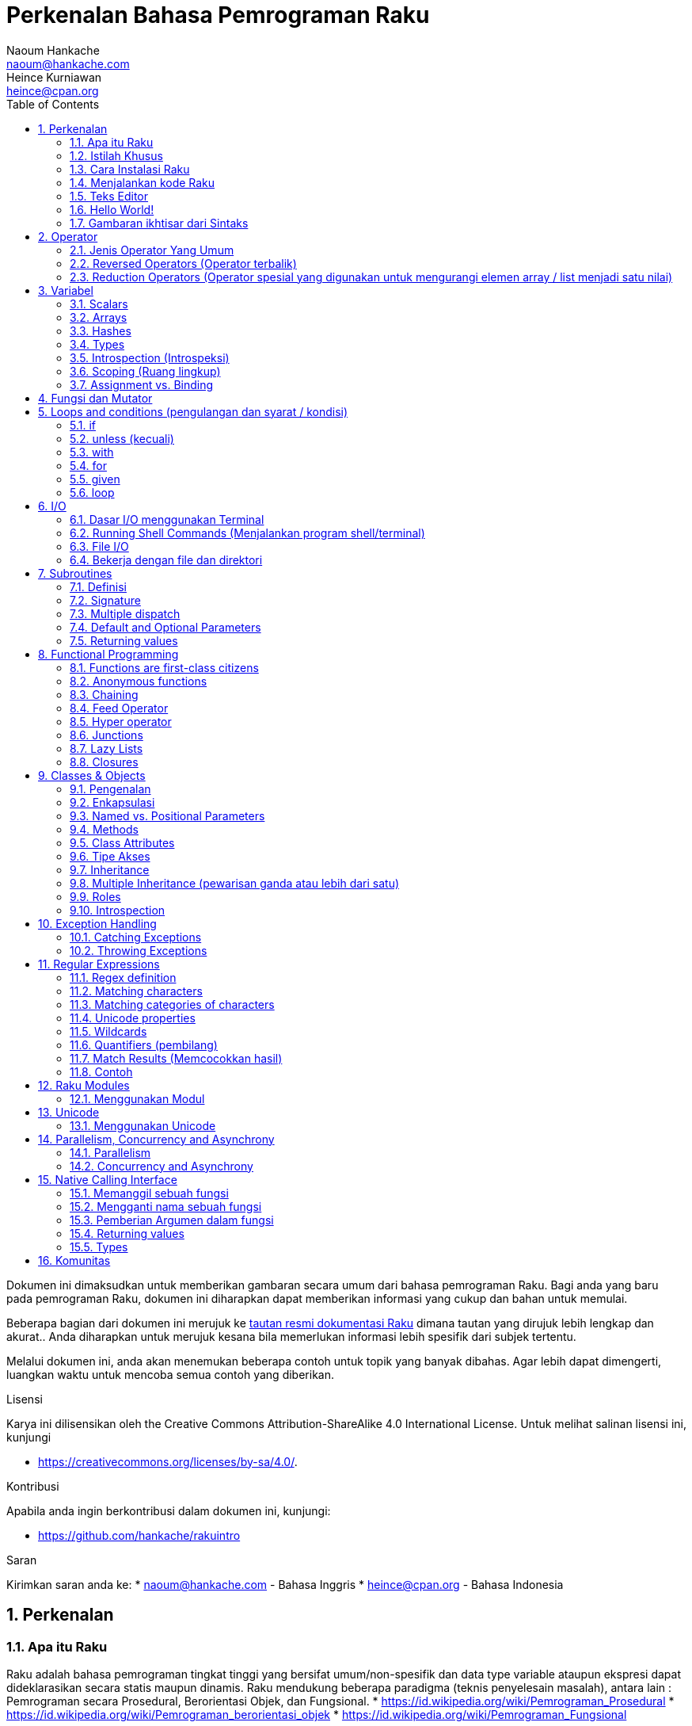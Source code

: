 = Perkenalan Bahasa Pemrograman Raku 
Naoum Hankache <naoum@hankache.com>; Heince Kurniawan <heince@cpan.org>
:description: Pengenalan secara umum untuk bahasa pemrograman Raku
:keywords: raku, raku, introduction, rakuintro, perkenalan raku, raku tutorial, raku intro
:Revision: 1.0
:icons: font
:source-highlighter: pygments
//:pygments-style: manni
:source-language: raku
:pygments-linenums-mode: table
:toc: left
:doctype: book
:lang: id


Dokumen ini dimaksudkan untuk memberikan gambaran secara umum dari bahasa pemrograman Raku.
Bagi anda yang baru pada pemrograman Raku, dokumen ini diharapkan dapat memberikan informasi yang cukup dan bahan untuk memulai.

Beberapa bagian dari dokumen ini merujuk ke http://docs.raku.org[tautan resmi dokumentasi Raku] dimana tautan yang dirujuk lebih lengkap dan akurat..
Anda diharapkan untuk merujuk kesana bila memerlukan informasi lebih spesifik dari subjek tertentu.

Melalui dokumen ini, anda akan menemukan beberapa contoh untuk topik yang banyak dibahas.
Agar lebih dapat dimengerti, luangkan waktu untuk mencoba semua contoh yang diberikan.

.Lisensi
Karya ini dilisensikan oleh the Creative Commons Attribution-ShareAlike 4.0 International License.
Untuk melihat salinan lisensi ini, kunjungi

* https://creativecommons.org/licenses/by-sa/4.0/.

.Kontribusi
Apabila anda ingin berkontribusi dalam dokumen ini, kunjungi:

* https://github.com/hankache/rakuintro

.Saran
Kirimkan saran anda ke:
* naoum@hankache.com    - Bahasa Inggris
* heince@cpan.org       - Bahasa Indonesia

:sectnums:
== Perkenalan
=== Apa itu Raku
Raku adalah bahasa pemrograman tingkat tinggi yang bersifat umum/non-spesifik dan data type variable ataupun ekspresi dapat dideklarasikan secara statis maupun dinamis. 
Raku mendukung beberapa paradigma (teknis penyelesain masalah), antara lain : Pemrograman secara Prosedural, Berorientasi Objek, dan Fungsional.
* https://id.wikipedia.org/wiki/Pemrograman_Prosedural
* https://id.wikipedia.org/wiki/Pemrograman_berorientasi_objek
* https://id.wikipedia.org/wiki/Pemrograman_Fungsional

.Raku moto:
* TMTOWTDI (dibaca "Tim Toady"): There is more than one way to do it (Ada lebih dari satu cara untuk melakukan sesuatu).
* Hal-hal yang mudah harus tetap mudah, hal-hal yang sulit harus menjadi lebih mudah, dan hal-hal yang tidak mungkin menjadi sulit.

=== Istilah Khusus
* *Raku*: Spesifikasi bahasa pemrograman dengan rangkain test.
Implementasi yang lulus uji spesifikasi dari rangkaian test dianggap Raku.
* *Rakudo*: Kompilator (compiler - https://id.wikipedia.org/wiki/Kompilator) untuk Raku.
* *Rakudobrew*: program untuk mengelola instalasi Rakudo.
* *Zef*: program untuk mengelola instalasi modul dari Raku.
* *Rakudo Star*: Bundel program yang terdiri dari Rakudo, Zef, koleksi beberapa modul Perl6 dan dokumentasi.

=== Cara Instalasi Raku
.Linux

Untuk menginstall "Rakudo Star", jalankan perintah berikut diterminal anda:
----
wget https://rakudo.raku.org/downloads/star/rakudo-star-2018.01.tar.gz
tar xfz rakudo-star-2018.01.tar.gz
cd rakudo-star-2018.01
perl Configure.pl --gen-moar --prefix /opt/rakudo-star-2018.01
make install
----
Untuk metode instalasi lainnya, kunjungi http://rakudo.org/how-to-get-rakudo/#Installing-Rakudo-Star-Linux

.macOS
Ada 4 pilihan metode instalasi yang tersedia:

* Lakukan langkah-langkah yang sama sesuai cara instalasi Linux
* Instalasi dengan program homebrew (https://brew.sh): `brew install rakudo-star`
* Instalasi dengan program MacPorts (https://www.macports.org): `sudo port install rakudo`
* Unduh program installer terakhir (dengan file ekstensien .dmg) dari https://rakudo.raku.org/downloads/star/

.Windows
. Unduh program installer terakhir (dengan file ekstensien .msi, pilih sesuai arsitektur sistem) dari https://rakudo.raku.org/downloads/star/
. Setelah instalasi, pastikan `C:\rakudo\bin` terdeklarasi di PATH(variabel yang dipakai dilingkungan sistem operasi) 
. Tes dengan menjalankan perintah `raku -v` dicommand line prompt untuk verifikasi versi.

.Docker
. Unduh dari tautan resmi `docker pull rakudo-star`
. Kemudian jalankan container dengan perintah `docker run -it rakudo-star`

=== Menjalankan kode Raku

Menjalankan program / kode Raku dapat dilakukan melalui REPL(Read-Eval-Print Loop). 
Caranya, buka program terminal, ketik `raku` kemudian tekan tombol [Enter]. 
Tanda / karakter '>' akan muncul. 
Selanjutnya, ketik kode yang mau dijalankan dan tekan tombol [Enter].
REPL akan mencetak keluaran nilai dari kode yang diproses. 
Anda dapat menulis kode lainnya dibaris yang baru atau ketik `exit` dan tekan enter untuk keluar dari REPL.

Cara lainnya, ketik kode di file, simpan, dan jalankan menggunakan file tersebut. 
Direkomendasikan bahwa file script Raku menggunakan ekstensien `.pl6`. 
Jalankan file script tersebut melalui terminal, ketik `raku namafileyangdisimpan.pl6`, kemudian tekan tombol [Enter]. 
Berbeda dengan metode REPL, cara ini tidak akan secara otomatis mencetak hasil tiap baris: kode harus menyertakan fungsi `say` untuk mengeluarkan cetakan hasil kode.

Metode REPL kebanyakan dipakai untuk mencoba spesifik bagian dari kode, biasanya program yang hanya berisi 1 baris. 
Untuk program yang membutuhkan kode lebih dari 1 baris, direkomendasikan untuk menyimpan kode kedalam file untuk kemudian diproses.

Program yang hanya membutuhkan 1 baris dapat juga menggunakan command line dengan mengetikkan `raku -e 'kode anda disini'` diterminal dan tekan [Enter].

[SARAN]
--
Apabila anda menginstall Rakudo bukan "Rakudo Star", direkomendasikan untuk menginstall modul tambahan berikut ini (Ketik didalam terminal):

* `zef install Linenoise` bila menggunakan Windows, Linux and macOS

* `zef install Readline`  Apabila anda menggunakan Linux, modul ini lebih direkomendasikan
--

=== Teks Editor
Karena sebagian waktu kita digunakan untuk menulis kode dan menyimpannya dalam file, sebaiknya kita menggunakan teks editor yang dapat mengenali sintaks Raku. 

Saya menggunakan dan merekomendasi https://atom.io/[Atom]. 
Atom adalah teks editor yang modern dan mempunyai fitur untuk mengenali dan menyorot sintaks Raku. 
https://atom.io/packages/language-raku[Raku FE] adalah alternatif sintaks highlight(direpresentasikan dengan penekanan warna) untuk Raku, 
diturunkan dari paket original tetapi disertai dengan perbaikan bug (https://id.wikipedia.org/wiki/Kekutu) dan fitur tambahan.

Sebagian orang dikomunitas juga menggunakan http://www.vim.org/[Vim], https://www.gnu.org/software/emacs/[Emacs] or http://padre.perlide.org/[Padre]. 

Versi baru dari Vim disertai dengan sintaks highlight. Sedangkan Emacs dan Padre membutuhkan paket tambahan untuk mendukung hal tersebut. 


=== Hello World!
Mari kita mulai dengan ritual `hello world`.

[source,raku]
say 'hello world';

Dapat juga ditulis seperti:

[source,raku]
'hello world'.say;

=== Gambaran ikhtisar dari Sintaks
Sintaks Raku memiliki bentuk yang bebas: Dalam artian posisi karakter dibaris maupun kolom dikode anda tidak mempunyai efek yang signifikan.  
Contohnya Anda bebas untuk menggunakan karakter spasi dibagian manapun, walaupun pada kasus tertentu, spasi mengandung arti bagi Raku.

*Pernyataan* adalah kumpulan perintah kode, harus diakhiri dengan karakter titik koma:
`say "Hello" if True;`

*Ekspresi* adalah salah satu tipe bagian dari pernyataan yang mengembalikan suatu nilai:
`1+2` akan mengembalikan nilai `3`

Ekspresi adalah kombinasi dari 'Terms' (suatu nilai / variabel) dan "penghubung"(operator).

*Terms* adalah:

* *Variabel*: Wadah untuk menyimpan suatu nilai yang dapat digunakan dan dimodifikasi.

* *notasi*: Suatu tetapan nilai seperti angka atau kumpulan karakter (strings).

*Operator* dibagi menjadi beberapa tipe:

|===

| *Tipe* | *Penjelasan* | *Contoh*

| Prefix | sebelum 'terms' | `++1`

| Infix | diantara 'terms' | `1+2`

| Postfix | setelah 'terms' | `1++`

| Circumfix | sekeliling 'terms' | `(1)`

| Postcircumfix | setelah satu 'term', disekitar yang lain  | `Array[1]`

|===

==== Identifiers
Identifiers adalah penamaan yang diberikan / didefinisikan kepada 'terms' contohnya nama variabel.

.Syarat:
* Harus dimulai dengan karakter alfabetis atau garis bawah `_`.

* Dapat memakai angka (kecuali karakter pertama).

* Dapat memakai tanda garis `-` atau apostrof `'` (kecuali karakter pertama dan terakhir), harus diikuti karakter alfabetis setelah tanda garis maupun apostrof.

|===

| *Valid* | *Tidak valid*

| `var1` | `1var`

| `var-one` | `var-1`

| `var'one` | `var'1`

| `var1_` | `var1'`

| `_var` | `-var`

|===

.Kaidah Penamaan:
* Camel case: `variableNo1`

* Kebab case: `variable-no1`

* Snake case: `variable_no1`

Anda bebas untuk memilih penamaan dari identifier, tetapi disarankan untuk mengadopsi satu kaidah penamaan secara konsisten.

Penggunaan nama yang mempunyai arti akan mempermudah anda atau orang lain dalam dunia koding.

* `var1 = var2 * var3` secara sintaks benar tetapi tujuannya kurang jelas.
* `gaji-bulan-ini = gaji-perhari * jumlah-hari-kerja` penamaan ini akan lebih baik untuk penamaan variabel.

==== Komentar
Komentar adalah teks yang tidak dibaca oleh kompiler dan digunakan sebagai catatan.

Komentar dibagi menjadi 3 tipe:

* Satu baris:
+
[source,raku]
# Ini adalah contoh komentar satu baris

* Tertanam (Embedded):
+
[source,raku]
say #`(Ini adalah contoh komentar tertanam) "Hello World."

* Lebih dari satu baris (multi):
+
[source,raku]
-----------------------------
=begin komentar
Ini adalah contoh komentar lebih dari satu baris
Komentar 1
Komentar 2
=end komentar
-----------------------------

==== Tanda Kutip
String harus dipisah dengan tanda kutip ganda `"..."` atau tunggal `'...'`.
* https://id.wikipedia.org/wiki/String

Selalu gunakan tanda kutip ganda:

* Jika string mengandung apostrop `'`

* Jika string mengandung variabel yang perlu diinterpolasi

[source,raku]
-----------------------------------
say 'Hello World';   # Hello World
say "Hello World";   # Hello World
say "Don't";         # Don't
my $name = 'Wiro Sableng';
say 'Hello $name';   # Hello $name
say "Hello $name";   # Hello Wiro Sableng
-----------------------------------

== Operator

=== Jenis Operator Yang Umum
Dibawah ini adalah tabel dari Operator yang umum dipakai.
[cols="^.^5m,^.^5m,.^20,.^20m,.^20m", options="header"]
|===

| Operator | Tipe | Deskripsi | Contoh | Hasil

| + | Infix | Penambahan | 1 + 2 | 3

| - | Infix | Pengurangan | 3 - 1 | 2

| * | Infix | Perkalian | 3 * 2 | 6

| ** | Infix | Pangkat | 3 ** 2 | 9

| / | Infix | Pembagian | 3 / 2 | 1.5

| div | Infix | Pembagian Integer (dibulatkan kebawah) | 3 div 2 | 1

| % | Infix | Modulus (sisa hasil bagi)| 7 % 4 | 3

.2+| %% .2+| Infix .2+| Divisibility (apakah mungkin untuk dibagi habis) | 6 %% 4 | False

<| 6 %% 3 <| True

| gcd | Infix | Greatest common divisor (nilai terbesar yang dapat membagi habis) | 6 gcd 9 | 3

| lcm | Infix | Least common multiple (kelipatan persekutuan terkecil) | 6 lcm 9 | 18

| == | Infix | Numeric equal (Perbandingan Numerik yang sama) | 9 == 7  | False

| != | Infix | Numeric not equal (Perbandingan Numerik yang tidak sama) | 9 != 7  | True

| < | Infix | Less than (lebih kecil dari) | 9 < 7  | False

| > | Infix | Greater than (lebih besar dari) | 9 > 7  | True

| \<= | Infix | Less than or equal (lebih kecil atau sama dengan) | 7 \<= 7  | True

| >= | Infix | Greater than or equal (lebih besar atau sama dengan) | 9 >= 7  | True

| eq | Infix | String equal (Perbandingan string sama dengan) | "John" eq "John"  | True

| ne | Infix | String not equal (Perbandingan string tidak sama dengan) | "John" ne "Jane"  | True

| = | Infix | Assignment (memberikan suatu nilai) | my $var = 7  | memberikan nilai `7` ke variabel `$var`

.2+| ~ .2+| Infix .2+| merangkai / menyambungkan String | 9 ~ 7 | 97

<m| "Hi " ~ "there"  <| Hi there

.2+| x .2+| Infix .2+| Replikasi String | 13 x 3  | 131313

<| "Hello " x 3  <| Hello Hello Hello

.5+| ~~ .5+| Infix .5+| Smart match (perbandingan pintar) | 2 ~~ 2  | True

<| 2 ~~ Int <| True

<| "Raku" ~~ "Raku" <| True

<| "Raku" ~~ Str <| True

<| "enlightenment" ~~ /light/ <| ｢light｣

.2+| ++ | Prefix | Increment (kenaikan / tambahan) | my $var = 2; ++$var;  | menambah variable + 1 dan mengembalikan nilai `3`

<m| Postfix <d| Increment <m| my $var = 2; $var++;  <| mengembalikan nilai variabel `2` kemudian menambah variabel + 1

.2+|\--| Prefix | Decrement | my $var = 2; --$var;  | mengurangi nilai variabel - 1 dan mengembalikan nilai menjadi `1`

<m| Postfix <d| Decrement <m| my $var = 2; $var--;  <| mengembalikan nilai variabel `2` kemudian  then mengurangi variabel -1

.3+| + .3+| Prefix .3+| merubah nilai menjadi nilai numerik | +"3"  | 3

<| +True <| 1

<| +False <| 0

.3+| - .3+| Prefix .3+| merubah nilai menjadi nilai numerik dan mengembalikan hasil sebaliknya | -"3"  | -3

<| -True <| -1

<| -False <| 0

.6+| ? .6+| Prefix .6+| merubah nilai menjadi nilai boolean (tipe data yang hanya mempunyai 2 nilai antara benar(True) atau salah(False)) | ?0 | False

<| ?9.8 <| True

<| ?"Hello" <| True

<| ?"" <| False

<| my $var; ?$var; <| False

<| my $var = 7; ?$var; <| True

| ! | Prefix | merubah nilai menjadi nilai boolean dan mengembalikan hasil sebaliknya | !4 | False

| .. | Infix | Range Constructor (pembangun rentang nilai) |  0..5  | membuat rentang nilai dari 0 sampai 5

| ..^ | Infix | Range Constructor |  0..^5  | membuat rentang nilai dari 0 sampai 4

| ^.. | Infix | Range Constructor |  0^..5  | membuat rentang nilai dari 1 sampai 5

| \^..^ | Infix | Range Constructor |  0\^..^5  | membuat rentang nilai dari 1 sampai 4

| ^ | Prefix | Range Constructor |  ^5  | sama seperti 0..^5 membuat rentang nilai dari 0 sampai 4

| ... | Infix | Lazy List Constructor |  0...9999  |  mengembalikan elemen hanya jika diminta

.2+| {vbar} .2+| Prefix .2+| Flattening (perataan) | {vbar}(0..5)  | (0 1 2 3 4 5)

<| {vbar}(0\^..^5)  <| (1 2 3 4)

|===

=== Reversed Operators (Operator terbalik)

Penambahan karakter `R` sebelum operator akan membalikkan operand (https://id.wikipedia.org/wiki/Operand)

[cols=".^m,.^m,.^m,.^m", options="header"]
|===
| Pengoperasian Normal | Hasil | Reversed Operator | Hasil

| 2 / 3 | 0.666667 | 2 R/ 3 | 1.5

| 2 - 1 | 1 | 2 R- 1 | -1

|===

=== Reduction Operators (Operator spesial yang digunakan untuk mengurangi elemen array / list menjadi satu nilai)

Reduction operators dapat berjalan di rangkaian atau daftar suatu nilai.
Dibentuk oleh kurung kotak buka dan tutup `[]`

[cols=".^m,.^m,.^m,.^m", options="header"]
|===
| Perngoperasian Normal | Hasil | Reduction Operator | Hasil

| 1 + 2 + 3 + 4 + 5 | 15 | [+] 1,2,3,4,5 | 15

| 1 * 2 * 3 * 4 * 5 | 120 | [*] 1,2,3,4,5 | 120

|===

CATATAN: Untuk mengetahui operator lainnya termasuk tata cara penggabungan atau susunannya, kunjungi https://docs.raku.org/language/operators

== Variabel
Variabel dari Perl6 diklasifikasian menjadi 3 kategori: Scalars, Arrays dan Hashes.

Karakter *sigil* (Sign in Latin) adalah karakter yang digunakan sebagai awalan untuk mengkategorikan variabel.

* karakter `$` digunakan untuk scalars
* karakter `@` digunakan untuk arrays
* karakter `%` digunakan untuk hashes

=== Scalars
Scalar menampung satu nilai atau referensi.

[source,raku]
----
# String
my $nama = 'Wiro Sableng';
say $nama;

# Integer
my $umur = 99;
say $umur;
----

Suatu set pengoperasian tertentu dapat dilakukan di scalar, tergantung dari nilai yang ditampung.

[source,raku]
.String
----
my $nama = 'Wiro Sableng';
say $nama.uc;
say $nama.chars;
say $nama.flip;
----

----
WIRO SABLENG
12
gnelbaS oriW
----

CATATAN: Untuk melihat metode yang lebih lengkap dan dapat diaplikasikan pada String, kunjungi https://docs.raku.org/type/Str

[source,raku]
.Integer
----
my $umur = 17;
say $umur.is-prime;
----

----
True
----

CATATAN: Untuk melihat metode yang lebih lengkap dan dapat diaplikasikan pada Integer, kunjungi https://docs.raku.org/type/Int

[source,raku]
.Rational Number (https://id.wikipedia.org/wiki/Bilangan_rasional)
----
my $umur = 2.3;
say $umur.numerator;
say $umur.denominator;
say $umur.nude;
----

----
23
10
(23 10)
----

CATATAN: Untuk melihat metode yang lebih lengkap dan dapat diaplikasikan pada Bilangan Rasional, kunjungi https://docs.raku.org/type/Rat

=== Arrays
Arrays adalah daftar yang dapat berisi lebih dari satu nilai.

[source,raku]
----
my @hewan = 'ayam','bebek','burung';
say @hewan;
----

Banyak pengoperasian dapat dilakukan pada arrays seperti contoh dibawah:

Saran: karakter tilde  `~` digunakan untuk menggabungkan string.

[source,raku]
.`Script`
----
my @hewan = 'harimau','gajah','panda';
say "Di kebun binatang ada " ~ @hewan.elems ~ " hewan";
say "Hewannya antara lain: " ~ @hewan;
say "Kebun binatang akan mengadopsi gorila";
@hewan.push("gorila");
say "Sekarang kebun binatang mempunyai hewan: " ~ @hewan; 
say "Hewan pertama yang diadopsi adalah " ~ @hewan[0];
@hewan.pop;
say "Sayangnya gorilanya kabur dan yang tersisa: " ~ @hewan;
say "Kebun binatang akan ditutup dan hanya akan mempertahankan 1 hewan saja";
say "Kebun binatang akan melepas: " ~ @hewan.splice(1,2) ~ " dan mempertahankan " ~ @hewan;
----

.`Output` (Hasil Keluaran)
----
Di kebun binatang ada 3 hewan
Hewannya antara lain: harimau gajah panda
Kebun binatang akan mengadopsi gorila
Sekarang kebun binatang mempunyai hewan: harimau gajah panda gorila
Hewan pertama yang diadopsi adalah harimau
Sayangnya gorilanya kabur dan yang tersisa: harimau gajah panda
Kebun binatang akan ditutup dan hanya akan mempertahankan 1 hewan saja
Kebun binatang akan melepas: gajah panda dan mempertahankan harimau
----

.Penjelasan
`.elems` mengembalikan nilai dari jumlah elemen dalam suatu array. +
`.push()` menambahkan satu atau lebih elemen kedalam array. +
Kita dapat mengakses spesifik elemen array dengan menspesifikasian posisinya `@hewan[0]`. +
`.pop` menghapus elemen terakhir dari array dan mengembalikan elemen yang dihapus. +
`.splice(a,b)` menghapus elemen `b` dimulai dari posisi `a`.

==== Fixed-size arrays (array yang berukuran tetap)
Secara dasar, array dideklarasikan sebagai berikut:
[source,raku]
my @array;

Array dapat mempunyai ukuran tak terbatas dan karenanya disebut auto-extending(diperpanjang otomatis). +
Array dapat menerima suatu nilai tanpa batasan.

Sebaliknya, kita dapat juga membuat array dengan ukuran yang tetap. +
Array ini tidak dapat diakses diluar atau melebihi ukuran yang ditetapkan.

Untuk mendeklarasi array dengan ukuran tetap, spesifikasikan jumlah maksimum elemen di kurung kotak setelah penamaan variabelnya:
[source,raku]
my @array[3];

Array ini akan dapat menampung maksimum 3 nilai, terindeks dari 0 sampai 2.

[source,raku]
----
my @array[3];
@array[0] = "nilai pertama";
@array[1] = "nilai kedua";
@array[2] = "nilai ketiga";
----

Anda tidak dapat menambah nilai keempat kedalam array ini:
[source,raku]
----
my @array[3];
@array[0] = "nilai pertama";
@array[1] = "nilai kedua";
@array[2] = "nilai ketiga";
@array[3] = "nilai keempat";
----

----
Index 3 for dimension 1 out of range (must be 0..2)
----

==== Multidimensional arrays
Array yang kita demonstrasikan diatas adalah array dengan 1 dimensi. +
Kita juga dapat mendefinisikan array multi dimensi.

[source,raku]
my @tabel[3;2];

Ini adalah array dengan 2 dimensi.
Dimensi pertama dapat mempunyai maksimal 3 nilai dan dimensi yang kedua dapat mempunyai maksimal 2 nilai.

Dapat diilustrasikan seperti tabel 3x2.

[source,raku]
----
my @tabel[3;2];
@tabel[0;0] = 1;
@tabel[0;1] = "x";
@tabel[1;0] = 2;
@tabel[1;1] = "y";
@tabel[2;0] = 3;
@tabel[2;1] = "z";
say @tabel;
----

----
[[1 x] [2 y] [3 z]]
----

.Representasi visual dari array:
----
[1 x]
[2 y]
[3 z]
----

CATATAN: Untuk lebih lengkapnya tentang referensi Array, kunjungi https://docs.raku.org/type/Array

=== Hashes
[source,raku]
.Hash adalah kumpulan dari satu atau lebih pasangan kata kunci dan nilainya.
----
my %ibukota = ('UK','London','Indonesia','Jakarta');
say %ibukota;
----

[source,raku]
.Cara lain dalam mengisi nilai hash:
----
my %ibukota = (UK => 'London', Indonesia => 'Jakarta');
say %ibukota;
----

Beberapa metode yang dapat dipanggil dengan hash:
[source,raku]
.`Script`
----
my %ibukota = (UK => 'London', Indonesia => 'Jakarta');
%ibukota.push: (Perancis => 'Paris');
say %ibukota.kv;
say %ibukota.keys;
say %ibukota.values;
say "Ibukota dari Perancis adalah: " ~ %ibukota<Perancis>;
----

.`Output`
----
(Perancis Paris UK London Indonesia Jakarta)
(Perancis UK Indonesia)
(Paris London Jakarta)
Ibukota dari Perancis adalah: Paris
----

.Penjelasan
`.push: (katakunci => 'nilai')` menambahkan pasangan kata kunci dan nilainya. +
`.kv` mengembalikan daftar nilai seluruh pasangan kata kunci dan nilainya. +
`.keys` mengembalikan daftar nilai seluruh kata kunci saja. +
`.values` mengembalikan daftar nilai seluruh nilai dari kata kunci saja. +
Kita dapak mengakses nilai spesifik dari kata kunci tertentu dengan `%hash<katakunci>`

CATATAN: Untuk referensi lengkap Hash, kunjungi https://docs.raku.org/type/Hash

=== Types
Dicontoh sebelumnya, kita tidak menspesifikasi tipe nilai dari suatu variabel.

SARAN: `.WHAT` akan mengembalikan tipe nilai yang disimpan dalam variabel.

[source,raku]
----
my $var = 'Text';
say $var;
say $var.WHAT;

$var = 123;
say $var;
say $var.WHAT;
----

Contoh diatas menunjukkan awalnya tipe nilai dari `$var` adalah (Str) kemudian berubah menjadi (Int).

Gaya koding seperti ini disebut dynamic typing. Dinamis dalam artian suatu variable dapat menampung segala tipe nilai.

Sekarang coba untuk menjalankan contoh dibawah: +
Perhatikan `Int` sebelum nama variabel.

[source,raku]
----
my Int $var = 'Text';
say $var;
say $var.WHAT;
----

Contoh diatas akan gagal dan mengembalikan pesan eror: `Type check failed in assignment to $var; expected Int but got Str`

Apa yang terjadi adalah kita menspesifikasikan kalau variable tersebut nilainya harus berupa tipe (Int).
Ketika kita mencoba untuk memberikan nilai berupa (Str), kode tersebut akan gagal.

Gaya koding ini disebut static typing. Statis dalam artian tipe nilai variabel didefinisikan sebelumnya dan tidak dapat dirubah.

Raku diklasifikasikan sebagai *gradually typed*; Memperbolehkan gaya statis dan dinamis.

.Arrays dan hashes dapat juga dideklarasikan secara statis:
[source,raku]
----
my Int @array = 1,2,3;
say @array;
say @array.WHAT;

my Str @multilingual = "Hello","Salut","Hallo","您好","안녕하세요","こんにちは";
say @multilingual;
say @multilingual.WHAT;

my Str %ibukota = (Indonesia => 'Jakarta', UK => 'London', Germany => 'Berlin');
say %ibukota;
say %ibukota.WHAT;

my Int %kode-negara = (Indonesia => 62, UK => 44, Germany => 49);
say %kode-negara;
say %kode-negara.WHAT;
----

.Dibawah adalah daftar dari tipe yang sering dipakai:
Anda mungkin tidak akan pernah memakai dua tipe yang pertama, tipe tersebut dicantumkan untuk tujuan informasi.

[cols="^.^1m,.^3m,.^2m,.^1m, options="header"]
|===

| *Tipe* | *Deskripsi* | *Contoh* | *Hasil*

| Mu | Hirarki paling atas dari tipe Raku | |

| Any | Default kelas dasar untuk kelas baru dan hampir semua kelas lainnya yang termasuk dalam Raku | |

| Cool | Nilai yang dapat dianggap sebagai string atau numerik | my Cool $var = 31; say $var.flip; say $var * 2; | 13 62

| Str | String atau kumpulan dari karakter | my Str $var = "NEON"; say $var.flip; | NOEN

| Int | Integer (bilangan bulat) | 7 + 7 | 14

| Rat | Rational number (bilangan rational) | 0.1 + 0.2 | 0.3

| Bool | Boolean | !True | False

|===

=== Introspection (Introspeksi)

Introspection adalah proses untuk medapatkan informasi tentang properti suatu objek seperti tipe objek. +
Disalah satu contoh sebelumnya, kita menggunakan `.WHAT` untuk mengembalikan tipe dari variabel.

[source,raku]
----
my Int $var;
say $var.WHAT;    # (Int)
my $var2;
say $var2.WHAT;   # (Any)
$var2 = 1;
say $var2.WHAT;   # (Int)
$var2 = "Hello";
say $var2.WHAT;   # (Str)
$var2 = True;
say $var2.WHAT;   # (Bool)
$var2 = Nil;
say $var2.WHAT;   # (Any)
----

Tipe dari suatu variabel yang menyimpan suatu nilai berkorelasi terhadap nilainya. +
Tipe dari suatu variabel kosong yang dideklarasikan adalah tipe dari yang mana dideklarasikan. +
Tipe dari suatu variable kosong yang tidak dideklarasikan adalah `(Any)` +
Untuk menhapus nilai dari suatu variabel, berikan `Nil` ke variabel tersebut.

=== Scoping (Ruang lingkup)
Sebelum menggunakan variabel, variabel perlu dideklarasikan.

Beberapa deklarator digunakan di Raku. Kita telah menggunakan `my` selama ini.

[source,raku]
my $var=1;

Deklarator `my` declarator memberikan variabel ruang lingkup *lexical*.
Dengan kata lain, variabel cuma bisa diakses bila berada didalam blok dimana variabel dideklarasikan.

Suatu blok di Raku dibatasi oleh `{  }`.
Jika blok tidak ditemukan, variabel akan bisa diakses diseluruh kode Raku.

[source,raku]
----
{
  my Str $var = 'Text';
  say $var;   # dapat diakses
}
say $var;   # bagian ini tidak dapat diakses, akan terdapat error
----

Karena sebuah variabel hanya dapat diakses diblok dimana variabel tersebut didefinisikan, nama variabel yang sama dapat digunakan diblok yang lain.

[source,raku]
----
{
  my Str $var = 'Text';
  say $var;
}
my Int $var = 123;
say $var;
----

=== Assignment vs. Binding
Kita telah melihat dicontoh sebelumnya bagaimana untuk memberikan nilai ke variabel. +
Pemberian nilai (Assignment) dilakukan menggunakan operator `=`.
[source,raku]
----
my Int $var = 123;
say $var;
----

Kita dapat mengubah nilai yang diberi pada suatu variabel:

[source,raku]
.Assignment
----
my Int $var = 123;
say $var;
$var = 999;
say $var;
----

.`Output`
----
123
999
----

Disamping itu, kita tidak dapat merubah nilai yang *terikat* pada variabel. +
*Binding* atau pengikatan suatu nilai dilakukan menggunakan operator `:=`.

[source,raku]
.Binding
----
my Int $var := 123;
say $var;
$var = 999;
say $var;
----

.`Output`
----
123
Cannot assign to an immutable value
----

[source,raku]
.Variabel dapat juga direferensikan kevariabel lainnya:
----
my $a;
my $b;
$b := $a;
$a = 7;
say $b;
$b = 8;
say $a;
----

.`Output`
----
7
8
----

Binding variabel (pengikatan pada variabel) bersifat 2 arah. +
`$a := $b` and `$b := $a` mempunyai efek yang sama.

CATATAN: Untuk informasi yang lebih lengkap tentang variabel, kunjungi https://docs.raku.org/language/variables

== Fungsi dan Mutator

Penting untuk mengetahui perbedaan fungsi dan mutator. +
Fungsi tidak mengubah status dari objek atau variabel yang dipanggil / digunakan. +
Mutator memodifikasi status dari objek atau variabel.

[source,raku,linenums]
.`Script`
----
my @numbers = [7,2,4,9,11,3];

@numbers.push(99);
say @numbers;      #1

say @numbers.sort; #2
say @numbers;      #3

@numbers.=sort;
say @numbers;      #4
----

.`Output`
----
[7 2 4 9 11 3 99] #1
(2 3 4 7 9 11 99) #2
[7 2 4 9 11 3 99] #3
[2 3 4 7 9 11 99] #4
----

.Penjelasan
`.push` adalah mutator karena merubah status dari array (#1)

`.sort` adalah fungsi karena mengembalikan nilai array yang telah diurutkan tetapi tidak mengubah status array seperti diawal:

* (#2) menunjukkan bahwa hasil output array yang telah diurutkan.

* (#3) menunjukkan bahwa array tidak termodifikasi, masih seperti status diawal.

Untuk memaksa fungsi menjadi mutator, kita gunakan `.=` sebagai pengganti `.` (#4) (Baris ke 9)

== Loops and conditions (pengulangan dan syarat / kondisi)
Perl6 mempunyai banyak sintaks atau cara untuk melakukan persyaratan dan pengulangan

=== if
Kode hanya akan berjalan apabila syarat atau kondisi tertentu dipenuhi, misalnya sebuah ekpresi yang mengembalikan nilai `True`.

[source,raku]
----
my $umur = 19;

if $umur > 18 {
  say 'Selamat Datang';
}
----

Dalam Raku, kita dapat membalikkan susunan kode dan kondisinya. +
Bahkan bila kode dan kondisinya sudah dibalik, kondisi / syarat selalu akan dievaluasi terlebih dahulu.

[source,raku]
----
my $umur = 19;

say 'Selamat Datang' if $umur > 18;
----

Jika syarat atau kondisi tidak terpenuhi, kita dapat menyertakan blok alternatif untuk mengeksekusinya dengan:

* `else`
* `elsif`

[source,raku]
----
# Menjalankan kode yang sama dengan nilai variabel yang berbeda
my $jumlah-kursi = 9;

if $jumlah-kursi <= 5 {
  say 'mobil sedan'
} elsif $jumlah-kursi <= 7 {
  say 'mobil 7 kursi'
} else {
  say 'bis kota'
}
----

=== unless (kecuali)
Merupakan pernyataan negasi atau lawan statement dari `if`.

Kode berikut ini:

[source,raku]
----
my $sepatu-bersih = False;

if not $sepatu-bersih {
  say 'Bersihkan sepatumu'
}
----
Dapat juga ditulis seperti:

[source,raku]
----
my $sepatu-bersih = False;

unless $sepatu-bersih {
  say 'Bersihkan sepatumu'
}
----

Negasi dalam Raku dilakukan dengan `!` atau `not`.

`unless (condition)` digunakan bukannya `if not (condition)`.

`unless` tidak dapat menggunakan statement / klausa `else`.

=== with

`with` hampir sama dengan pernyataan `if`, bedanya `with` mengecek apakah variabel terdefinisi.

[source,raku]
----
my Int $var=1;

with $var {
  say 'Hello'
}
----

Apabila variabel tidak diberikan suatu nilai, tidak akan ada output.
[source,raku]
----
my Int $var;

with $var {
  say 'Hello'
}
----

`without` adalah versi negasi dari `with`. Hampir sama dengan analogi `unless` dengan `if`.

Jika kondisi pertama `with` tidak terpenuhi, alternatifnya dapat ditentukan dengan `orwith`. +
`with` dan `orwith` sama dengan hubungan antara `if` dan `elsif`.

=== for

Pernyataan `for` melakukan pengulangan terhadap kelipatan nilai.

[source,raku]
----
my @array = [1,2,3];

for @array -> $array-item {
  say $array-item * 100
}
----

Kode diatas kita membuat sebuah array, kemudian kita melakukan pengulangan terhadap array tersebut, 
membuat variabel `$array-item` untuk menampung nilai dari tiap pengulangan, 
melakukan perkalian `*100` pada tiap item array, kemudian menampilkan hasil tiap perulangan.

=== given

`given` dalam Raku hampir sama dengan pernyataan `switch` pada bahasa pemrograman lainnya,
tetapi lebih powerful.

[source,raku]
----
my $var = 42;

given $var {
    when 0..50 { say 'Kurang dari atau sama dengan 50'}
    when Int { say "ini adalah Int" }
    when 42  { say 42 }
    default  { say "huh?" }
}
----

Proses perbandingan akan berhenti (tidak diteruskan keperbandingan selanjutnya) apabila ada yang sukses.

Apabila ingin lanjut keperbandingan selanjutnya, bisa menggunakan `proceed`.
[source,raku]
----
my $var = 42;

given $var {
    when 0..50 { say 'Kurang dari atau sama dengan 50';proceed}
    when Int { say "ini adalah Int";proceed}
    when 42  { say 42 }
    default  { say "huh?" }
}
----

=== loop

`loop` adalah cara lain untuk menulis pengulangan `for`.

Sebenarnya, `loop` adalah bagaimana pengulangan `for` ditulis dalam bahasa pemrograman C.

Raku tergolong didalam keluarga bahasa pemrograman C.

[source,raku]
----
loop (my $i = 0; $i < 5; $i++) {
  say "nomor sekarang adalah $i"
}
----

CATATAN: Untuk informasi lebih lanjut tentang pengulangan dan pengkondisian, kunjungi https://docs.raku.org/language/control

== I/O
Dalam Raku, dua antar muka yang sering dipakai adalah Terminal dan file.

=== Dasar I/O menggunakan Terminal

==== say
`say` menulis ke standard output. Ia menambah karakter baris baru diakhir. Dengan kata lain, kode dibawah:

[source,raku]
----
say 'Hello Mam.';
say 'Hello Sir.';
----
Akan ditulis dalam 2 baris yang terpisah.

==== print
`print` hampir sama dengan `say` tetapi tidak menambahkan karakter baris baru diakhir.

Coba untuk mengganti `say` dengan `print` dan bandingkan keluaran hasilnya.

==== get
`get` digunakan untuk menangkap input dari terminal.

[source,raku]
----
my $nama;

say "Hi, namanya siapa?";
$nama = get;

say "Halo $nama, selamat datang di Raku";
----

Ketika kode dijalankan, terminal akan menunggu input nama. Masukkan nama anda dan tekan tombol [Enter].

==== prompt
`prompt` adalah kombinasi dari `print` dan `get`.

Contoh diatas bisa juga ditulis seperti ini:

[source,raku]
----
my $nama = prompt "Hi, nama anda siapa? ";

say "Dear $nama, selamat datang di Raku";
----

=== Running Shell Commands (Menjalankan program shell/terminal)

2 subroutines (https://id.wikipedia.org/wiki/Subrutin) dapat digunakan untuk menjalankan program shell:

* `run` menjalankan program external tanpa melibatkan shell

* `shell` menjalan program dengan melibatkan shell. Metode ini tergantung dari platform dan tipe shell yang digunakan.
Semua spesial karakter akan ditafsirkan oleh shell yang bersangkutan, termasuk pipes, redirection, pergantian environment variable dan lainnya.
Pipes adalah suatu teknik untuk memberikan informasi / output dari satu proses ke proses lainnya.
Redirection adalah suatu teknik mengalihkan input atau output suatu proses ke lokasi yang diinginkan oleh pengguna.
Environment variable adalah variabel yang mempengaruhi proses / program yang sedang berjalan, biasanya diset sebelum program berjalan dan dapat berubah
seiring jalannya program.

[source,raku]
.Jalankan program dibawah apabila anda menggunakan sistem operasi Linux/macOS
----
my $nama = 'Neo';
run 'echo', "hello $nama";
shell "ls";
----

[source,raku]
.Jalankan program dibawah apabila anda menggunakan sistem operasi Windows
----
shell "dir";
----
Perintah atau program `echo` dan `ls` adalah perintah shell yang umum pada sistem operasi Linux: +
Perintah `echo` mencetak keluaran teks pada terminal (hampir sama dengan fungsi `print` di Raku) +
Perintah `ls` mencetak daftar semua file dan direktori yang ada pada direktori yang sekarang. 

Perintah atau program `dir` sama dengan perintah `ls` di sistem operasi Windows.


=== File I/O
==== slurp
`slurp` digunakan untuk membaca data dari suatu file.

Buat sebuah file teks dengan isi sebagai berikut:

.datafile.txt
----
John 9
Johnnie 7
Jane 8
Joanna 7
----
[source,raku]
----
my $data = slurp "datafile.txt";
say $data;
----

==== spurt
`spurt` digunakan untuk menulis data kedalam suatu file.

[source,raku]
----
my $databaru = "Nilai baru:
Paul 10
Paulie 9
Paulo 11";

spurt "datafilebaru.txt", $databaru;
----

Setelah menjalankan kode diatas, file baru dengan nama _datafilebaru.txt_ akan terbuat. File tersebut akan berisi nilai baru.

=== Bekerja dengan file dan direktori
Raku dapat memberikan daftar isi dari sebuah direktori tanpa menggunakan perintah shell (contohnya seperti perintah `ls`).

[source,raku]
----
say dir;              # Mencetak daftar file dan direktori pada direktori yang sekarang
say dir "/Dokumen";   # Mencetak daftar file dan direktori pada direktory yang ditentukan
----

Anda juga dapat membuat dan meghapus direktori.

[source,raku]
----
mkdir "folderbaru";
rmdir "folderbaru";
----

`mkdir` membuat direktori baru. +
`rmdir` menghapus direktori yang kosong dan mengembalikan error apabila direktori tidak kosong.

Anda juga dapat memeriksa jika suatu file atau direktori ada atau tidak:

Buat direktori baru `folder123` dan file kosong `script123.pl6`

[source,raku]
----
say "script123.pl6".IO.e;
say "folder123".IO.e;

say "script123.pl6".IO.d;
say "folder123".IO.d;

say "script123.pl6".IO.f;
say "folder123".IO.f;
----

`IO.e` memeriksa jika file atau direktori ada. +
`IO.f` memeriksa jika file path adalah file. +
`IO.d` memeriksa jika file path adalah sebuah direktori.

PERINGATAN: Pengguna Windows dapat menggunakan `/` atau `\\` untuk mendefinisikan direktori +
`C:\\rakudo\\bin` +
`C:/rakudo/bin` +

CATATAN: Untuk informasi lanjut seputar I/O, kunjungi https://docs.raku.org/type/IO

== Subroutines
=== Definisi
*Subroutines* (biasa disebut *subs* atau *functions) bertujuan untuk mengemas dan menggunakan kembali suatu fungsi. +

Sebuah definisi subroutine dimulai dengan kata kunci `sub`. 
Perhatikan contoh dibawah:

[source,raku]
----
sub selamat-pagi {
  say "Hello, selamat pagi !";
}

selamat-pagi;
----

Contoh diatas menunjukkan sebuah subroutine yang tidak memerlukan suatu input.

=== Signature
Subroutine dapat mengharuskan suatu input. Input tersebut disediakan oleh *arguments*.
Suatu subroutine boleh tidak mendefinisikan atau mendefinisikan lebih dari satu *parameters*.
Jumlah dan tipe dari parameter tersebut dinamakan *signature*.

subroutine dibawah menerima argumen sebuah string.
The below subroutine accepts a string argument.

[source,raku]
----
sub say-hello (Str $nama) {
    say "Hello " ~ $nama ~ "!!!!"
}
say-hello "Paul";
say-hello "Paula";
----

=== Multiple dispatch
Memungkinkan untuk mendefinisi lebih dari satu subroutine dengan mengunakan nama yang sama tetapi signature yang berbeda.
Ketika subroutine dipanggil, runtime akan memutuskan versi mana yang akan digunakan berdasarkan jumlah dan tipe dari argumen yang diterima.
Tipe subroutine seperti ini memerlukan kata kunci `multi` bukan `sub`.

[source,raku]
----
multi selamat-pagi($nama) {
    say "Selamat Pagi $nama";
}
multi selamat-pagi($nama, $gelar) {
    say "Selamat Pagi $gelar $nama";
}

selamat-pagi "Johnnie";
selamat-pagi "Laura","Nyonya";
----

=== Default and Optional Parameters
Jika sebuah subroutine didefinisikan untuk menerima sebuah argumen dan dipanggil tanpa argumen, maka program tersebut akan gagal.

Raku menyediakan kemampuan untuk mendefinisi subroutine dengan :

* Optional Parameters : argumen yang boleh ada atau tidak
* Default Parameters :  apabila argumen tidak diberikan, maka nilai default yang akan dipakai sebagai acuan

Optional parameters didefinisikan dengan menambah karakter `?` setelah penamaan parameter.

[source,raku]
----
sub say-hello($nama?) {
  with $nama { say "Hello " ~ $nama }
  else { say "Hello Manusia" }
}
say-hello;
say-hello("Laura");
----

Jika tidak memberikan argumen, nilai default dapat didefinisikan. +
Ini dapat dilakukan dengan memberikan nilai pada parameter.

[source,raku]
----
sub say-hello($nama="Matt") {
  say "Hello " ~ $nama;
}
say-hello;
say-hello("Laura");
----

=== Returning values
Semua contoh subroutine yang kita lihat melakukan suatu fungsi -- misalnya menampilkan teks pada terminal.

Terkadang, kita memanggil subroutine hanya untuk nilai yang dikembalikan *return value* agar kita dapat menggunakan nilai tersebut dialur program kita.

Apabila *return value* tidak ditulis secara implisit maka statement atau ekspresi terakhir yang akan menjadi *return value*.

[source,raku]
.Implicit return
----
sub kuadrat ($x) {
  $x ** 2;
}
say "7 kuadrat = " ~ kuadrat(7);
----

Supaya lebih jelas, disarankan untuk secara eksplisit mendefinisikan nilai yang akan dikembalikan. 
Ini dapat dilakukan dengan kata kunci `return`.
[source,raku]
.Explicit return
----
sub kuadrat ($x) {
  return $x ** 2;
}
say "7 kuadrat = " ~ kuadrat(7);
----
==== Restricting return values
Disalah satu contoh diatas, kita melihat bagaimana argumen yang diterima dapat dibatasi untuk tipe tertentu.
Begitupun dengan return values.

Untuk membatasi return value ke tipe tertentu, dapat menggunakan `returns` atau tanda panah `-\->` di signature.

[source,raku]
.Penggunaan returns trait
----
sub kuadrat ($x) returns Int {
  return $x ** 2;
}
say "1.2 kuadrat = " ~ kuadrat(1.2);
----

[source,raku]
.Penggunaan tanda panah
----
sub kuadrat ($x --> Int) {
  return $x ** 2;
}
say "1.2 kuadrat = " ~ kuadrat(1.2);
----
Jika return value tidak sesuai dengan tipe yang diharapkan, error akan terjadi.

----
Type check failed for return value; expected Int but got Rat (1.44)
----

[TIP]
====
Tipe constraints tidak hanya membatasi tipe dari return value tapi dapat juga mengontrol definisinya.

Dicontoh sebelumnya, kita menspesifikasi jika return value harus sebuah `Int`.

Kita dapat juga menentukan bahwa nilai `Int` yang dikembalikan harus terdefinisi atau tidak terdefinisi menggunakan signature berikut: +
`--> Int:D` dan `--> Int:U`

Sangat disarankan untuk menggunakan tipe constraints tersebut. +
Dibawah adalah versi modifikasi dari contoh sebelumnya yang memakai `:D` untuk memaksa nilai `Int` yang dikembalikan harus terdefinisi.

[source,raku]
----
sub kuadrat ($x --> Int:D) {
  return $x ** 2;
}
say "1.2 kuadrat = " ~ kuadrat(1.2);
----
====

CATATAN: Untuk info lebih lanjut tentang subroutines dan functions, kunjungi https://docs.raku.org/language/functions

== Functional Programming
https://id.wikipedia.org/wiki/Pemrograman_Fungsional
Dichapter ini kita akan melihat beberapa fitur yang mengfasilitasi Functional Programming.

=== Functions are first-class citizens
Functions/subroutines adalah warga negara kelas satu:

* dapat diberikan sebagai argumen

* dapat dikembalikan dari fungsi lain

* dapat diperuntukkan ke variabel

Contohnya fungsi `map`. +
`map` adalah  _higher order function_, ia dapat menerima fungsi lain sebagai argument.

[source,raku]
.Script
----
my @array = <1 2 3 4 5>;
sub kuadrat($x) {
  $x ** 2
}
say map(&kuadrat,@array);
----

.Output
----
(1 4 9 16 25)
----

.Penjelasan
Kita mendefinisikan sebuah subroutine bernama `kuadrat` yang menerima sebuah argumen dan mengalikannnya. +.
Selanjuntnya, kita menggunakan `map`, dan memberikan 2 argumen, subroutine `kuadrat` dan sebuah array. +
Hasilnya adalah sebuah daftar elemen kuadrat dari array.

Perhatikan bahwa ketika memberikan subroutine sebagai argumen, kita perlu menggunakan `&` sebelum nama subroutine.

=== Anonymous functions
Fungsi anonim biasa disebut juga *lambda*. +
Fungsi anonim tidak mempunyai nama.

Mari kita tulis ulang contoh dari `map` dan memakai fungsi anonim
[source,raku]
----
my @array = <1 2 3 4 5>;
say map(-> $x {$x ** 2},@array);
----
Perhatikan bahwa kita tidak mendeklarasikan subroutine kuadrat.
Kita mendefinisikannya kedalam fungsi anonim sebagai `\-> $x {$x ** 2}`.

Dalam istilah Raku, kita memanggilnya sebagai *pointy block*

[source,raku]
.Sebuah pointy block dapat juga digunakan untuk menempatkan fungsi ke variabel:
----
my $kuadrat = -> $x {
  $x ** 2
}
say $kuadrat(9);
----

=== Chaining
Di Raku, methods dapat dirangkai, jadi anda tidak perlu menyerahkan hasil dari satu method ke method lainnya sebagai argumen.

Sebagai ilustrasi: Dalam sebuah array, anda mungkin perlu mengembalikan nilai yang unik, mengurutkannya dari nilai terbesar sampai terkecil.

Solusi dimana methods tidak dirangkai:

[source,raku]
----
my @array = <7 8 9 0 1 2 4 3 5 6 7 8 9>;
my @final-array = reverse(sort(unique(@array)));
say @final-array;
----
Disini, kita menggunakan `unique` on `@array`, memberikan hasilnya sebagai argumen dari `sort` dan kemudian memberikan hasil ke `reverse`.

Sebaliknya, dengan method yang dirangkai, contoh diatas dapat ditulis sebagai berikut:

[source,raku]
----
my @array = <7 8 9 0 1 2 4 3 5 6 7 8 9>;
my @final-array = @array.unique.sort.reverse;
say @final-array;
----

Anda dapat melihat bahwa methods yang dirangkai lebih mudah untuk dilihat dimata. 

=== Feed Operator
*feed operator*, biasa disebut _pipe_ dibeberapa pemrograman fungsional, mengilustrasikan lebih lanjut method yang dirangkai.

[source,raku]
.Forward Feed
----
my @array = <7 8 9 0 1 2 4 3 5 6 7 8 9>;
@array ==> unique()
       ==> sort()
       ==> reverse()
       ==> my @final-array;
say @final-array;
----

.Penjelasan
----
Mulai dengan `@Array`   kemudian mengembalikan daftar elemen yang unik
                        kemudian mengurutkannya
                        kemudian urutannya dibalik
                        kemudian simpah hasilnya di @final-array
----
Alur dari method dieksekusi dari atas kebawah.


[source,raku]
.Backward Feed
----
my @array = <7 8 9 0 1 2 4 3 5 6 7 8 9>;
my @final-array-v2 <== reverse()
                   <== sort()
                   <== unique()
                   <== @array;
say @final-array-v2;
----

.Penjelasan
Kebalikan dari forward feed. +
Alur dari method dieksekusi dari bawah keatas.

=== Hyper operator
*hyper operator* `>>.` akan mengeksekusi sebuah method kesemua elemen dan mengembalikan daftar hasilnya.
[source,raku]
----
my @array = <0 1 2 3 4 5 6 7 8 9 10>;
sub genap($var) { $var %% 2 };

say @array>>.is-prime;
say @array>>.&genap;
----

Kita dapat menggunakan methods bawaan Raku seperti `is-prime` yang mengecek apakah suatu bilangan merupakan bilangan prima atau bukan. +
Kita dapat juga menggunakan subroutine custom. Didalam hal ini `&genap`.

Hal ini sangat praktis mengingat kita tidak perlu menggunakan pengulangan `loop` untuk setiap nilai elemen.

PERINGATAN: Raku memberikan garansi bahwa urutan dari hasil adalah sama dengan daftar yang asli.
            Tetapi tidak ada garansi bahwa Raku akan mengeksekusi methods sesuai daftar urutan atau dalam thread yang sama. Jadi, hati-hati dengan methods yang dapat menimbulkan efek samping, seperti `say` atau `print`.

=== Junctions
A *junction* adalah superpoisi logis dari nilai-nilai.

Contoh dibawah `1|2|3` adalah junction.
[source,raku]
----
my $var = 2;
if $var == 1|2|3 {
  say "Variabel adalah 1 or 2 or 3"
}
----
Penggunaan junction biasanya memicu *autothreading*;

Proses dilakukan dalam tiap elemen junction dan semua hasilnya digabungkan ke junction baru dan nilainya dikembalikan.

=== Lazy Lists
A *lazy list* adalah sebuah daftar yang dievaluasi secara malas. +
Evaluasi yang malas menunda evaluasi dari sebuah eskpresi sampai diperlukan dan mencegah evaluasi yang berulang dengan menyimpan hasil ditabel pencarian.

Berikut manfaatnya:

* Kinerja bertambah dengan menghindari kalkulasi yang tidak perlu

* Kemampuan untuk membangun struktur data tidak terbatas

* Kemampuan untuk mendefinisikan alur kontrol

Untuk membangun lazy listm kita menggunakan operator infix `...` +
lazy list mempunyai *elemen awal*, *generator* and an *titik akhir*.

[source,raku]
.Simple lazy list
----
my $lazylist = (1 ... 10);
say $lazylist;
----
Elemen awal adalah 1 dan titik akhir adalah 10. Tidak ada generator yang didefinisikan, jadi defaultnya adalah (+1) +
Dengan kata lain lazy list akan mengembalikan elemen (Jika dipanggil) sebagai berikut (1, 2, 3, 4, 5, 6, 7, 8, 9, 10)

[source,raku]
.lazy list tak terbatas
----
my $lazylist = (1 ... Inf);
say $lazylist;
----
Jika dipanggil maka akan mengembalikan nilai integer antara 1 dan tak terhingga.

[source,raku]
.Lazy list menggunakan generator yang disimpulkan
----
my $lazylist = (0,2 ... 10);
say $lazylist;
----
Elemen awal adalah 0 dan 2, titik akhir adalah 10.
The initial elements are 0 and 2 and the endpoint is 10.
Tidak ada generator yang didefinisikam tapi menggunakan elemen awal, Raku akan menyimpulkan generator adalah (+2) +
lazy list akan mengembalikan elemen (Jika dipanggil) sebagai berikut (0, 2, 4, 6, 8, 10)

[source,raku]
.Lazy list menggunakan generator yang didefinisikan
----
my $lazylist = (0, { $_ + 3 } ... 12);
say $lazylist;
----
Dicontoh ini, kita mendefinisikan secara eksplisit sebuah generator dalan `{ }` +
lazy list akan mengembalikan elemen (Jika dipanggil) sebagai berikut (0, 3, 6, 9, 12)

[PERINGATAN]
====
Ketika menggunakan generator secara eksplisit, titik akhir harus nilai yang dapat digenerate oleh generator. +
Jika titik akhir contoh diatas diubah menjadi 10, maka program tidak akan berhenti.

Alternatifnya anda dapat mengganti `0 ... 10` dengan `0 ...^ * > 10` +
Dapat dibaca: Dari 0 sampai nilai pertama yang lebih dari 10 (tidak termasuk)

[source,raku]
.Dicontoh ini generator tidak akan berhenti
----
my $lazylist = (0, { $_ + 3 } ... 10);
say $lazylist;
----

[source,raku]
.Dicontoh ini generator bisa berhenti
----
my $lazylist = (0, { $_ + 3 } ...^ * > 10);
say $lazylist;
----
====

=== Closures
Semua kode objek di Raku adalah closures, artinya objek dapat direferensikan ke variabel dari lingkup luarnya.

[source,raku]
----
sub selamat-pagi {
    my $nama = "Wiro Sableng";
    sub salam {
      say "Selamat pagi $nama";
    };
    return &salam;
}
my $ucapan = selamat-pagi;
$ucapan();
----

Jika anda menjalankan kode diatas, maka akan ada output `Selamat pagi Wiro Sableng` diterminal. +
Yang menarik dari contoh tersebut adalah subroutine `salam` yang ada didalam subroutine `selamat-pagi` dikembalikan nilainya sebelum dieksekusi.

`$ucapan` telah menjadi sebuah *closure*.

*closure* adalah objek spesial yang mengkombinasi 2 hal:

* Sebuah subroutine

* Environment dimana subroutine dibuat.

Environment terdiri dari variabel lokal yang didalam lingkupnya, pada saat itulah clouser terbuat.
Dicontoh diatas, `$ucapan` adalah closure yang menggabungkan subroutine `salam` dan string `Wiro Sableng`.

Mari kita lihat lebih lanjut kecontoh yang lebih menarik.
[source,raku]
----
sub selamat($periode) {
  return sub ($nama) {
    return "Selamat $periode $nama"
  }
}
my $pagi  = selamat("Pagi");
my $malam = selamat("Malam");

say $pagi("John");
say $malam("Jane");
----
Dicontoh ini, kita mendefinisikan sebuah subroutine `selamat($periode)` yang menerima satu argumen `$periode`
dan megembalikan subroutine baru. Subroutine tersebut menerima satu argumen `$nama` dan mengembalikan gabungan argumen.

Dicontoh ini kita menggunakan subroutine `selamat` untuk membuat 2 subroutine baru, yang pertama mengeluarkan output `Selamat Pagi` 
dan satu lagi `Selamat Malam`.

`$pagi` dan `$malam` keduanya adalah closures. Mereka sama-sama memakai subroutine yang sama, tetapi berbeda environment. + 
Pada environment `$pagi`, `$periode` nya `Pagi` sedangkan `$malam`, `$periode` nya `Malam`.

== Classes & Objects
Dichapter ini kita akan membahas pemrograman berbasis objek pada Raku.

=== Pengenalan

Pemrograman berbasis objek adalah paradigma yang secara luas diadopsi dijaman sekarang. +
Sebuah objek adalah set dari variabel dan subroutine yang digabungkan bersama-sama. +
Variabel disebut *attributes* dan subroutine disebut *methods*. +
Atribut mendefinisikan *state* dan methods mendefinisikan *behavior* dari sebuah objek.

Sebuah *class* adalah template untuk membuat objek.+

Untuk dapat lebih memahami relasinya, lihat contoh dibawah:

|===

| Ada 4 orang didalam suatu ruangan | *objek* => 4 orang

| ke 4 orang ini adalah manusia | *class* => Manusia

| Masing-masing mempunyai nama, umur, jenis kelamin, kebangsaan yang berbeda | *attributes* => nama, umur, jenis kelamin, kebangsaan

|===

Dalam istilah pemprograman berbasis objek, objek adalah *instances* dari sebuah kelas.

Perhatikan skrip dibawah:
[source,raku]
----
class Manusia {
  has $.nama;
  has $.umur;
  has $.jenis_kelamin;
  has $.kebangsaan;
}

my $john = Manusia.new(nama => 'John', umur => 23, jenis_kelamin => 'M', kebangsaan => 'American');
say $john;
----
Kata kunci `class` digunakan untuk mendefinisikan sebuah class. +
Kata kunci `has` digunakan untuk mendefiniskan atribut dari sebuah class. +
Method `.new()` disebut *constructor*. method ini membuat objek sebagai instansi dari class yang dipanggil.

Pada contoh diatas, variabel `$john` menampung referensi kepada instansi baru "Manusia" yang didefinisikan melalui `Manusia.new()`. + 
Argumen-argumen yang dideklarasikan pada method `.new()` digunakan untuk memberikan nilai kepada atribut-atribut class tersebut.

Sebuah kelas dapat diberikan ruang lingkup lexical menggunakan kata kunci `my`:
[source,raku]
----
my class Manusia {

}
----

=== Enkapsulasi
Enkapsulasi adalah konsep basis objek yang membundel suatu set data dan methods bersama-sama. +
Data (atribut) didalam suatu objek bersifat *private*, dengan kata lain, hanya bisa diakses didalam lingkup objek tersebut saja. +
Untuk mengakses atribut dari luar objek, kita menggunakan methods yang disebut *accessors*.

Kedua skrip dibawah memhasilkan output yang sama.

.Akses langsung ke variabel:
[source,raku]
----
my $var = 7;
say $var;
----

.Enkapsulasi:
[source,raku]
----
my $var = 7;
sub sayvar {
  $var;
}
say sayvar;
----
Method `sayvar` adalah sebuah accessor. Ia memungkinkan akses nilai dari suatu variabel tanpa akses langsung.

Enkapsulasi difasilitasi dengan penggunaan *twigils*. +
Twigils adalah sekunder dari _sigils_. Posisinya berada diantara sigil dan nama atribut. +
Kedua twigils ini dapat digunakan dalam class:

* `!` digunakan untuk secara eksplisit mendeklarasikan sebuah atribut adalah private (hanya dapat diakses didalam lingkup objek).
* `.` digunakan untuk secara otomatis menghasilkan sebuah accessor untuk atribut maka atribut tersebut dapat diakses diluar lingkup objek.

Defaultnya, semua atribut adalah private tetapi disarankan untuk selalu menggunakan twigil `!`.

Maka kita harusnya menulis ulang class diatas sebagai berikut:
[source,raku]
----
class Manusia {
  has $!nama;
  has $!umur;
  has $!jenis_kelamin;
  has $!kebangsaan;
}

my $john = Manusia.new(nama => 'John', umur => 23, jenis_kelamin => 'M', kebangsaan => 'American');
say $john;
----
Tambahkan statement berikut dalam skrip diatas: `say $john.umur;` +
Program akan mengembalikan error: `Method 'umur' not found for invocant of class 'Human'`
Karena `$!umur` bersifat private dan hanya bisa digunakan didalam ruang lingkup objek.

Sekarang coba ganti `has $!umur` menjadi `has $.umur` dan perhatikan hasil dari `say $john.umur;`

=== Named vs. Positional Parameters
Dalam Raku, semua class menurunkan default konstruktor `.new()`. +
Konstruktor tersebut dapat digunakan untuk membuat objek dengan memberikan argumen. +
Defaultnya, argumen pada konstruktor hanya dapat diberikan dengan *named arguments*. +
Dalam contoh diatas, perhatikan argumen yang diberikan ke `.new()` didefinisikan dengan penamaan:

* nama => 'John'

* umur => 23


Bagaimana jika kita tidak ingin memberikan nama dari tiap atribut setiap kali kita ingin mebuat objek? +
Maka kita harus membuat konstruktor lain yang menerima *positional arguments*.

[source,raku]
----
class Manusia {
  has $.nama;
  has $.umur;
  has $.jenis_kelamin;
  has $.kebangsaan;
  # konstruktor baru yang mengganti defaultnya(named parameter).
  method new ($nama,$umur,$jenis_kelamin,$kebangsaan) {
    self.bless(:$nama,:$umur,:$jenis_kelamin,:$kebangsaan);
  }
}

my $john = Manusia.new('John',23,'M','American');
say $john;
----

=== Methods

==== Pengenalan
Methods adalah subroutine dari sebuah objek. +
Seperti layaknya subroutine, tujuannya adalah mengemas fungsi, dapat menerima argumen, mempunyai *signature* dan dapat didefinisikan sebagai *multi*.

Methods didefinisikan dengan mengunakan kata kunci `method`. +
Dalam keadaan normal, methods diperlukan untuk melancarkan suatu aksi kepada atribut objek.
Ini merupakan konsep dari enkapsulasi. Atribut dari objek hanya dapat dimanipulasi dari dalam objek menggunakan methods.
Diluar itu, hanya dapat berinteraksi dengan method suatu objek, dan tidak dapat akses langsung ke atribut.

[source,raku]
----
class Manusia {
  has $.nama;
  has $.umur;
  has $.jenis-kelamin;
  has $.kebangsaan;
  has $.berhak;
  method nilai-umur {
      if self.umur < 21 {
        $!berhak = 'Tidak'
      } else {
        $!berhak = 'Iya'
      }
  }
}

my $john = Manusia.new(nama => 'John', umur => 23, jenis-kelamin => 'Pria', Kebangsaan => 'Indonesian');
$john.nilai-umur;
say $john.berhak;
----

Ketika methods didefinisikan didalam suatu class, method dapat dipanggil pada objek tertentu menggunakan _tanda titik_: +
_objek_*.*_method_ atau seperti contoh diatas: `$john.nilai-umur`

Didalam definisi suatu method, jika kita perlu mereferensikan objek untuk memanggil method lainnya, kita dapat menggunakan kata kunci `self`. +

Didalam definisi suatu method, jika kita mereferensikan atribut, kita menggunakan `!` bahkan bila atribut tersebut didefinisikan menggunakan `.` +
Alasannya adalah karena twigil `.` mendeklarasikan atribut dengan `!` dan mengotomatis pembuatan accessor (method yang berfungsi untuk mengakses atribut).

Dalam contoh diatas, `if self.umur < 21` dan `if $!umur < 21` akan mempunyai efek yang sama, walaupun secara teknis berbeda:

* `self.age` memanggil `.age` method (accessor) +
Dapat ditulis alternatifnya dengan `$.age`
* `$!age` mengakses langsung ke variabel

==== Private methods
Method normal dapat dipanggil dari luar class.

*Private methods* adalah methods yang hanya dapat dipanggil dari dalam class. +
Contohnya suatu method yang memanggil method lainnya untuk fungsi yang spesifik.
Method yang dapat dipanggil dari luar class adalah publik sedangkan yang direferensikan harus tetap private.
Kita tidak menginginkan pengguna untuk mengakses langsung, maka kita mendeklarasikannya sebagai private.

Pendeklarasian method private harus menggunakan twigil `!` sebelum penamaannya. +
Method private diakses dengan `!` bukan `.`

[source,raku]
----
method !ini-private {
  # kode kamu disini
}

method ini-public {
  self!ini-private;
  # kode tambahan disini
}
----

=== Class Attributes

*Class attributes* adalah atribut yang dipunyai oleh class itu sendiri bukan ke objek. +
Atribut tersebut dapat diinisialisasi pada saat pendefinisian. +
*Class attributes* dideklarasikan dengan kata kunci `my` bukan `has`. +
Mereka diakses dalam class itu sendiri, tidak dilevel objek.

[source,raku]
----
class Manusia {
  has $.nama;
  my $.counter = 0;
  method new($nama) {
    Manusia.counter++;
    self.bless(:$nama);
  }
}
my $a = Manusia.new('a');
my $b = Manusia.new('b');

say Manusia.counter;
----

=== Tipe Akses
Sampai tahap ini, semua contoh yang kita lihat menggunakan accessor untuk mendapatkan informasi dari atribut objek.

Bagaimana jika kita butuh untuk memodifikasi nilai dari sebuah atribut? +
Kita harus memberikan label _read/write_ menggunakan kata kunci `is rw`
[source,raku]
----
class Manusia {
  has $.nama;
  has $.umur is rw;
}
my $john = Manusia.new(nama => 'John', umur => 21);
say $john.umur;

$john.umur = 23;
say $john.umur;
----
Defaultnya, semua atribut dideklarasi sebagai _read only_ tetapi anda dapat secara eksplisit menggunakan kata kunci `is readonly`

=== Inheritance
==== Pengenalan
*Inheritance* adalah salah satu konsep dari pemrograman berbasis objek.

Pada saat mendefinisikan class, kita akan sadar bahwa beberapa atribut/methods biasa diperlukan pada beberapa class yang berbeda. +
Apakah kita harus menduplikasi kode tersebut? +
Tidak! Kita harus menggunakan *inheritance*

Apabila kita ingin mendefiniskan 2 class, class Manusia dan Karyawan. +
Manusia mempuyai 2 atribut: nama dan umur. +
Karyawan mempunyai 4 atribut: nama, umur, perusahaan dan gaji

Seseorang akan tergoda untuk mendefinisikan class seperti ini:
[source,raku]
----
class Manusia {
  has $.nama;
  has $.umur;
}

class Karyawan {
  has $.nama;
  has $.umur;
  has $.perusahaan;
  has $.gaji;
}
----
Secara teknis benar, tetapi secara konsep tidak baik.

Cara yang lebih baik adalah:
[source,raku]
----
class Manusia {
  has $.nama;
  has $.umur;
}

class Karyawan is Manusia {
  has $.perusahaan;
  has $.gaji;
}
----
Kata kunci `is` mendefinisikan inheritance(warisan). +
Dalam istilah basis objek, Karyawan adalah *child* dari Manusia dan Manusia adalah *parent* dari Karyawan.

Semua child class mewarisi semua atribut dan methods dari parent class, jadi tidak perlu mendefinisi ulang.

==== Overriding
Ada sejumlah kasus dimana kita memerlukan method pada child class berbeda dengan method yang diwarisinya. +
Untuk ini, kita mendefinisi ulang method tersebut dalam child class. +
Konsep ini dinamakan *overriding*.

Dalam contoh dibawah, method `perkenalkan-dirimu` diwariskan oleh class Karyawan.

[source,raku]
----
class Manusia {
  has $.nama;
  has $.umur;
  method perkenalkan-dirimu {
    say 'Hi, saya manusia, nama saya adalah ' ~ self.nama;
  }
}

class Karyawan is Manusia {
  has $.perusahaan;
  has $.gaji;
}

my $john = Manusia.new(nama =>'John', umur => 23,);
my $jane = Karyawan.new(nama =>'Jane', umur => 25, perusahaan => 'Acme', gaji => 4000);

$john.perkenalkan-dirimu;
$jane.perkenalkan-dirimu;
----
Overriding bekerja seperti ini:

[source,raku]
----
class Manusia {
  has $.nama;
  has $.umur;
  method perkenalkan-dirimu {
    say 'Hi, saya manusia, nama saya adalah ' ~ self.nama;
  }
}

class Karyawan is Manusia {
  has $.perusahaan;
  has $.gaji;
  method perkenalkan-dirimu {
    say 'Hi saya seorang karyawan, nama saya adalah ' ~ self.nama ~ ' dan saya bekerja di: ' ~ self.perusahaan;
  }

}

my $john = Manusia.new(nama =>'John',umur => 23,);
my $jane = Karyawan.new(nama =>'Jane',umur => 25,perusahaan => 'Acme',gaji => 4000);

$john.perkenalkan-dirimu;
$jane.perkenalkan-dirimu;
----

Tergantung dari objek dari kelas yang mana, method akan dipanggil.

==== Submethods
*Submethods* adalah suatu tipe dari method yang tidak diwariskan ke child class. +
Hanya bisa diakses dari dalam class dimana dideklarasikan. +
Didefinisikan dengan kata kunci `submethod`.

=== Multiple Inheritance (pewarisan ganda atau lebih dari satu)
Multiple inheritance diperbolehkan pada Raku. Sebuah class dapat mewarisi dari satu atau lebih class.

[source,raku]
----
class grafik-batang {
  has Int @.nilai-batang;
  method plot {
    say @.nilai-batang;
  }
}

class grafik-garis {
  has Int @.nilai-garis;
  method plot {
    say @.nilai-garis;
  }
}

class grafik-gabungan is grafik-batang is grafik-garis {
}

my $penjualan-aktual    = grafik-batang.new(nilai-batang => [10,9,11,8,7,10]);
my $perkiraan-penjualan = grafik-garis.new(nilai-garis => [9,8,10,7,6,9]);

my $aktual-vs-perkiraan = grafik-gabungan.new(nilai-batang => [10,9,11,8,7,10],
                                         nilai-garis => [9,8,10,7,6,9]);
say "Penjualan aktual:";
$penjualan-aktual.plot;
say "Perkiraan penjualan:";
$perkiraan-penjualan.plot;
say "Aktual vs Perkiraan:";
$aktual-vs-perkiraan.plot;
----

.`Output`
----
Penjualan aktual:
[10 9 11 8 7 10]
Perkiraan penjualan:
[9 8 10 7 6 9]
Aktual vs Perkiraan:
[10 9 11 8 7 10]
----

.Penjelasan
Class `grafik-gabungan` dapat menampung 2 class, grafik-batang dan grafik-garis. +
Perhatikan bahwa method `plot` yang dipanggil dalam class `grafik-gabungan` hanya menampilkan 1 plot. +
Kenapa ini bisa terjadi? +
`grafik-gabungan` mewarisi class `grafik-garis` dan `grafik-batang`, dan keduanya mempunyai method `plot`.
Ketika kita memanggil method tersebut di `grafik-gabungan`, Raku akan mecoba menyelesaikan konflik dengan hanya memanggil salah 1 dari method yang diwarisi.

.Koreksi
Agar dapat menampilkan kedua plot dengan benar, kita menggunakan konsep override di `grafik-gabungan`.
In order to behave correctly, we should have overridden the method `plot` in the `combo-chart`.

[source,raku]
----
class grafik-batang {
  has Int @.nilai-batang;
  method plot {
    say @.nilai-batang;
  }
}

class grafik-garis {
  has Int @.nilai-garis;
  method plot {
    say @.nilai-garis;
  }
}

class grafik-gabungan is grafik-batang is grafik-garis {
  method plot {
    say @.nilai-batang;
    say @.nilai-garis;;
  }
}

my $penjualan-aktual    = grafik-batang.new(nilai-batang => [10,9,11,8,7,10]);
my $perkiraan-penjualan = grafik-garis.new(nilai-garis => [9,8,10,7,6,9]);

my $aktual-vs-perkiraan = grafik-gabungan.new(nilai-batang => [10,9,11,8,7,10],
                                         nilai-garis => [9,8,10,7,6,9]);
say "Penjualan aktual:";
$penjualan-aktual.plot;
say "Perkiraan penjualan:";
$perkiraan-penjualan.plot;
say "Aktual vs Perkiraan:";
$aktual-vs-perkiraan.plot;
----

.`Output`
----
Penjualan aktual:
[10 9 11 8 7 10]
Perkiraan penjualan:
[9 8 10 7 6 9]
Aktual vs Perkiraan:
[10 9 11 8 7 10]
[9 8 10 7 6 9]
----

=== Roles
*Roles* sama dengan class dalam hal mereka terdiri dari koleksi atribut dan method.

Roles dideklarasikan dengan kata kunci `role`. Class yang ingin mengimplementasi role dapat menggunakan kata kunci `does`.

.Mari kita tulis ulang contoh multiple inheritance menggunakan roles:
[source,raku]
----
role grafik-batang {
  has Int @.nilai-batang;
  method plot {
    say @.nilai-batang;
  }
}

role grafik-garis {
  has Int @.nilai-garis;
  method plot {
    say @.nilai-garis;
  }
}

class grafik-gabungan does grafik-batang does grafik-garis {
  method plot {
    say @.nilai-batang;
    say @.nilai-garis;;
  }
}

my $penjualan-aktual    = grafik-batang.new(nilai-batang => [10,9,11,8,7,10]);
my $perkiraan-penjualan = grafik-garis.new(nilai-garis => [9,8,10,7,6,9]);

my $aktual-vs-perkiraan = grafik-gabungan.new(nilai-batang => [10,9,11,8,7,10],
                                         nilai-garis => [9,8,10,7,6,9]);
say "Penjualan aktual:";
$penjualan-aktual.plot;
say "Perkiraan penjualan:";
$perkiraan-penjualan.plot;
say "Aktual vs Perkiraan:";
$aktual-vs-perkiraan.plot;
----

Jalankan skrip diatas dan anda dapat melihat kalau hasilnya sama.

Jadi, apa bedanya dengan class, kegunaannya apa ? +
Untuk menjawabnya, modifikasi skrip yang pertama untuk menunjukkan multiple inheritance,
skrip yang dimana kita lupa untuk override method `plot`.

[source,raku]
----
role grafik-batang {
  has Int @.nilai-batang;
  method plot {
    say @.nilai-batang;
  }
}

role grafik-garis {
  has Int @.nilai-garis;
  method plot {
    say @.nilai-garis;
  }
}

class grafik-gabungan does grafik-batang does grafik-garis {
}

my $penjualan-aktual    = grafik-batang.new(nilai-batang => [10,9,11,8,7,10]);
my $perkiraan-penjualan = grafik-garis.new(nilai-garis => [9,8,10,7,6,9]);

my $aktual-vs-perkiraan = grafik-gabungan.new(nilai-batang => [10,9,11,8,7,10],
                                         nilai-garis => [9,8,10,7,6,9]);
say "Penjualan aktual:";
$penjualan-aktual.plot;
say "Perkiraan penjualan:";
$perkiraan-penjualan.plot;
say "Aktual vs Perkiraan:";
$aktual-vs-perkiraan.plot;
----

.`Output`
----
===SORRY!===
Method 'plot' must be resolved by class grafik-gabungan because it exists in multiple roles (grafik-garis, grafik-batang)
----

.Penjelasan
Jika lebih dari satu role diwariskan dalam class yang sama dan ada konflik, error pada waktu compile akan terjadi. +
Pendekatan ini lebih aman dari multiple inheritance dimana konflik tidak dianggap error dan diproses pada saat runtime.

Roles akan memperingatkan jika ada konflik.

=== Introspection
*Introspection* adalah proses memperoleh informasi tentang suatu objek seperti tipenya, atribut atau method.

[source,raku]
----
class Manusia {
  has Str $.nama;
  has Int $.umur;
  method perkenalkan-dirimu {
    say 'Hi saya manusia, nama saya adalah ' ~ self.nama;
  }
}

class Karyawan is Manusia {
  has Str $.perusahaan;
  has Int $.gaji;
  method perkenalkan-dirimu {
    say 'Hi Saya karyawan, nama saya adalah ' ~ self.nama ~ ' dan saya bekerja di: ' ~ self.perusahaan;
  }
}

my $john = Manusia.new(nama =>'John', umur => 23,);
my $jane = Karyawan.new(nama =>'Jane', umur => 25, perusahaan => 'Acme', gaji => 4000);

say $john.WHAT;
say $jane.WHAT;
say $john.^attributes;
say $jane.^attributes;
say $john.^methods;
say $jane.^methods;
say $jane.^parents;
if $jane ~~ Human {say 'Jane is a Human'};
----
Introspection difasilitasi dengan:

* `.WHAT` -- mengembalikan class dimana objek dibuat

* `.^attributes` -- mengembalikan semua atribut dari suatu objek

* `.^methods` -- mengembalikan semua method yang dapat dipanggil pada objek

* `.^parents` -- mengembalikan parent class dari suatu objek

* `~~` disebut operator smart-match.
Ia mengevaluasi ke _True_ bila objek dibuat dari class yang dibandingkan atau apapun yang diwariskan.

[CATATAN]
--
Untuk informasi lebih lanjut Pemrograman berbasis objek, kunjungi:

* https://docs.raku.org/language/classtut
* https://docs.raku.org/language/objects
--
== Exception Handling

=== Catching Exceptions
*Exceptions* adalah perilaku khusus yang terjadi pada saat runtime ketika sesuatu ada yang salah. +

Skrip dibawah berjalan dengan baik:

[source,raku]
----
my Str $nama;
$nama = "Joanna";
say "Hello " ~ $nama;
say "Apa kabar?"
----

.`Output`
----
Hello Joanna
Apa kabar?
----

Sekarang perhatikan skrip yang mengeluarkan eksepsi:

[source,raku]
----
my Str $nama;
$nama = 123;
say "Hello " ~ $nama;
say "Apa kabar?"
----

.`Output`
----
Type check failed in assignment to $nama; expected Str but got Int
   in block <unit> at exceptions.pl6:2
----

Perhatikan pada saat error terjadi (dalam hal ini, memberikan bilangan angka ke variabel string) program akan terhenti dan baris kode lainnya tidak akan dievaluasi.

*Exception handling* adalah proses menangkap eksepsi yang dilemparkan agar skrip dapat lanjut bekerja.

[source,raku]
----
my Str $nama;
try {
  $nama = 123;
  say "Hello " ~ $nama;
  CATCH {
    default {
      say "Bisa diulangi lagi nama anda, kami tidak dapat menemukannya didaftar.";
    }
  }
}
say "Apa kabar?";
----

.`Output`
----
Bisa diulangi lagi nama anda, kami tidak dapat menemukannya didaftar.
Apa kabar?
----

Exception handling dilakukan dengan menggunakan blok `try-catch`.

[source,raku]
----
try {
  # kode disini
  # jika ada apapun yang salah, skrip akan mengeksusi dibawah blok CATCH
  # jika berjalan normal, blok CATCH akan diabaikan
  CATCH {
    default {
      # kode disini akan dievaluasi hanya jika ada eksepsi
    }
  }
}
----

Blok `CATCH` dapat didefinisikan seperti blok `given`.
Ini berarti kita dapat menangkap dan mengatur banyak tipe eksepsi.

[source,raku]
----
try {
  # kode disini
  # jika ada apapun yang salah, skrip akan mengeksusi dibawah blok CATCH
  # jika berjalan normal, blok CATCH akan diabaikan
  CATCH {
    when X::AdHoc   { # lakukan sesuatu jika eksepsi tipe X::AdHoc terjadi }
    when X::IO      { # lakukan sesuatu jika eksepsi tipe X::IO terjadi }
    when X::OS      { # lakukan sesuatu jika eksepsi tipe X::OS terjadi }
    default         { # lakukan sesuatu jika tidak termasuk tipe diatas }
  }
}
----

=== Throwing Exceptions
Raku mengijinkan anda untuk secara eksplisit melempar eksespsi. +
Berikut 2 tipenya:

* ad-hoc exceptions

* typed exceptions

[source,raku]
.ad-hoc
----
my Int $umur = 21;
die "Error !";
----

[source,raku]
.typed
----
my Int $umur = 21;
X::AdHoc.new(payload => 'Error !').throw;
----

Ad-hoc exceptions dilemparkan menggunakan subroutine `die` diikuti pesan eksepsi.

Typed exceptions adalah objek, makanya menggunakan konstruktor `.new()` +
Semua typed exceptions merupakan turunan dari class `X`, dibawah ada beberapa contoh: +
`X::AdHoc` adalah tipe eksepsi yang paling sederhana +
`X::IO` merupakan eksepsi terkait error IO +
`X::OS` merupakan eksepsi terkait error OS +
`X::Str::Numeric` meruapakan eksepsi terkait merubah tipe data string ke numerik

CATATAN: Untuk tipe eksepsi yang lebih lengkap dan method terkait, kunjungi https://docs.raku.org/type-exceptions.html


== Regular Expressions
A regular expression, atau _regex_, adalah urutan karakter yang digunakan untuk pencocokan pola. +
Pikirkan sebagai pola.

[source,raku]
----
if 'keterangan' ~~ m/ terang / {
    say "keterangan mengandung kata terang";
}
----

Pada contoh ini, operator `~~` digunakan untuk mengecek apabila sebuah string (keterangan) terdapat kata (terang). +
'keterangan' dicocokkan dengan regex `m/ terang /`

=== Regex definition

Sebuah regular expression dapat didefinisikan seperti ini:

* `/terang/`

* `m/terang/`

* `rx/terang/`

Kecuali dispesifikasi secara eksplisit, spasi akan diabaikan; `m/terang/` dan `m/ terang /` adalah sama.

=== Matching characters
Karakter Alfanumerik dan garis bawah dituliskan seperti apa adanya. +
Karakter lainnya harus menggunakan `\` atau dikelilingi oleh kutipan `''`.

[source,raku]
.Backslash
----
if 'Suhu: 13' ~~ m/ \: / {
    say "String yang diberikan mengandung titik dua :";
}
----

[source,raku]
.Single quote (kutipan satu)
----
if 'Umur = 13' ~~ m/ '=' / {
    say "String yang diberikan mengandung karakter sama dengan = ";
}
----

[source,raku]
.Double quotes (kutipan ganda)
----
if 'nama@company.com' ~~ m/ "@" / {
    say "Emailnya valid karena mengandung karakter @";
}
----

=== Matching categories of characters
Karakter dapat diklasifikasi kedalam kategori dan kita dapat mencocokkannya. +
Kita juga dapat mencocokkan dengan kebalikan dari kategori tersebut :

|===

| *Kategori* | *Regex* | *Kebalikan* | *Regex*

| Karakter kata (huruf, angka atau garis bawah) | \w | semua karakter kecuali karakter kata | \W

| Angka | \d | Semua karakter kecuali angka | \D

| Spasi | \s | Semua karakter kecuali spasi | \S

| Spasi horisontal | \h | Semua karakter kecuali spasi horisontal | \H

| Spasi vertikal | \v | Semua karakter kecuali spasi vertikal | \V

| Tab | \t | Semua karakter kecuali Tab | \T

| Baris baru | \n | Semua karakter kecuali baris baru | \N

|===

[source,raku]
----
if "John123" ~~ / \d / {
  say "Ini bukan nama yang valid, angka tidak diperbolehkan";
} else {
  say "Ini nama yang valid"
}
if "John-Doe" ~~ / \s / {
  say "String ini mengandung spasi";
} else {
  say "String ini tidak mengandung spasi"
}
----

=== Unicode properties

Mencocokkan dengan kategori dari karakter, seperti pada seksi sebelumnya, sangat memudahkan. +
Pendekatan yang lebih sistematis adalah menggunakan properti Unicode. +
Metode ini memungkinkan untuk mencocokkan kategori dari karakter didalam dan diluar standar ASCII. +
Properti Unicode tertutup dalam `<: >`

[source,raku]
----
if "Angka Devanagari १२३" ~~ / <:N> / {
  say "Mengandung angka";
} else {
  say "Tidak mengandung angka"
}
if "Привет, Иван." ~~ / <:Lu> / {
  say "Mengandung huruf besar";
} else {
  say "Tidak mengandung huruf besar"
}
if "John-Doe" ~~ / <:Pd> / {
  say "mengandung tanda garis";
} else {
  say "Tidak mengandung tanda garis"
}
----

=== Wildcards
Wildcards dapat juga digunakan dalam sebuah regex.

Tanda titik `.` berarti setiap karakter tunggal.

[source,raku]
----
if 'abc' ~~ m/ a.c / {
    say "Cocok";
}
if 'a2c' ~~ m/ a.c / {
    say "Cocok";
}
if 'ac' ~~ m/ a.c / {
    say "Cocok";
} else {
    say "Tidak Cocok";
}
----

=== Quantifiers (pembilang)
Quantifiers datang setelah karakter dan digunakan untuk berapa kali kita menginginkan pengulangannya.

Tanda tanya `?` berarti nol atau satu kali.

[source,raku]
----
if 'ac' ~~ m/ a?c / {
    say "Cocok";
} else {
    say "Tidak Cocok";
}
if 'c' ~~ m/ a?c / {
    say "Cocok";
} else {
    say "Tidak Cocok";
}
----

Karakter `*` berarti nol atau beberapa kali.

[source,raku]
----
if 'az' ~~ m/ a*z / {
    say "Cocok";
} else {
    say "Tidak Cocok";
}
if 'aaz' ~~ m/ a*z / {
    say "Cocok";
} else {
    say "Tidak Cocok";
}
if 'aaaaaaaaaaz' ~~ m/ a*z / {
    say "Cocok";
} else {
    say "Tidak Cocok";
}
if 'z' ~~ m/ a*z / {
    say "Cocok";
} else {
    say "Tidak Cocok";
}
----

Tanda `+` berarti paling tidak satu kali.

[source,raku]
----
if 'az' ~~ m/ a+z / {
    say "Cocok";
} else {
    say "Tidak Cocok";
}
if 'aaz' ~~ m/ a+z / {
    say "Cocok";
} else {
    say "Tidak cocok";
}
if 'aaaaaaaaaaz' ~~ m/ a+z / {
    say "Cocok";
} else {
    say "Tidak Cocok";
}
if 'z' ~~ m/ a+z / {
    say "Cocok";
} else {
    say "Tidak Cocok";
}
----

=== Match Results (Memcocokkan hasil)
Setiap kalo proses pencocokan dengan regex berhasil,
hasil string yang cocok disimpan dalam variabel spesial `$/`

[source,raku]
.Script
----
if 'Rakudo adalah Raku compiler' ~~ m/:s Raku/ {
    say "Hasil yang cocok adalah: " ~ $/;
    say "String sebelum hasil cocok adalah: " ~ $/.prematch;
    say "String setelah hasil cocok adalah: " ~ $/.postmatch;
    say "Hasil string yang cocok mulai pada posisi: " ~ $/.from;
    say "Hasil string yang cocok berakhir pada posisi: " ~ $/.to;
}
----

.Output
----
Hasil yang cocok adalah: Raku
String sebelum hasil cocok adalah: Rakudo adalah 
String setelah hasil cocok adalah:  compiler
Hasil string yang cocok mulai pada posisi: 14
Hasil string yang cocok berakhir pada posisi: 20
----

.Penjelasan
`$/` mengembalikan _Match Object_ (string hasil yang cocok) +
Method berikut dapat dipanggil pada _Match Object_: +
`.prematch` mengembalikan string sebelum hasil yang cocok. +
`.postmatch` mengembalikan string setelah hasil yang cocok. +
`.from` mengembalikan posisi pertama pada hasil yang cocok. +
`.to` mengembalikan posisi terakhir pada hasil yang cocok. +

TIP: Defaultnya, spasi pada regex diabaikan. +
Jika kita ingin mencocokkan dengan suatu regex yang mengandung spasi, kita harus secara eksplisit menyatakannya. +
`:s` dalam regex `m/:s Raku/` memaksa spasi untuk tidak diabaikan. +
Alternatifnya, kita dapat menulis regex dengan cara `m/ Perl\s6 /` dan menggunakan `\s` yang merepresentasikan sebuah spasi. +
Jika sebuah regex mengandung lebih dari satu spasi, penggunaan `:s` lebih baik dibanding `\s` untuk setiap spasi.

=== Contoh
Mari kita cek jika suatu email itu valid atau tidak. +
Untuk contoh ini kita akan berasumsi sebuah email yang valid mempunyai format sebagai berikut: +
nama depan [dot] nama belakang [at] perusahaan [dot] (com/org/net)

PERINGATAN: regex yang digunakan dicontoh ini untuk validasi email tidak terlalu akurat. +
Hanya bertujuan sebagai demonstrasi fungsi regex pada Raku. +
Jangan gunakan dalam lingkungan produksi.

[source,raku]
.Script
----
my $email = 'john.doe@raku.org';
my $regex = / <:L>+\.<:L>+\@<:L+:N>+\.<:L>+ /;

if $email ~~ $regex {
  say $/ ~ " adalah email yang valid";
} else {
  say "ini bukan email yang valid";
}
----

.Output
`john.doe@raku.org adalah email yang valid`

.Penjelasan
`<:L>` mencocokkan dengan sebuah huruf +
`<:L>+` mencocokkan dengan satu atau lebih huruf +
`\.` mencocokkan dengan satu karakter [dot] +
`\@` mencocokkan dengan satu karakter [at] +
`<:L+:N>` mencocokkan sebuah huruf atau sebuah angka +
`<:L+:N>+` mencocokkan satu atau lebih huruf atau angka +

Regex dapat diuraikan sebagai berikut:

* *nama depan* `<:L>+`

* *[dot]* `\.`

* *nama belakang* `<:L>+`

* *[at]* `\@`

* *nama perusahaan* `<:L+:N>+`

* *[dot]* `\.`

* *com/org/net* `<:L>+`

[source,raku]
.Alternatively, sebuah regex dapat dipecah menjadi lebih dari satu penamaan regex
----
my $email = 'john.doe@raku.org';
my regex banyak-huruf { <:L>+ };
my regex dot { \. };
my regex at { \@ };
my regex banyak-huruf-angka { <:L+:N>+ };

if $email ~~ / <banyak-huruf> <dot> <banyak-huruf> <at> <banyak-huruf-angka> <dot> <banyak-huruf> / {
  say $/ ~ " adalah email yang valid";
} else {
  say "Ini bukan email yang valid";
}
----

Regex yang mempunyai nama didefinisikan dengan sintaks berikut `my regex nama-regex { definisi regex }` +
Regex yang mempunyai nama dapat dipanggil menggunakan sintaks berikut: `<nama-regex>`

CATATAN: Untuk info lebih lanjut tentang regex, kunjungi https://docs.raku.org/language/regexes

== Raku Modules
Raku adalah bahasa pemrograman bertujuan umum. Ia dapat digunakan untuk mengatasi banyak kerjaan termasuk:
Manipuasi teks, grafis, web, basis data, protokol jaringan, dsb.

Usabilitas adalah konsep yang sangat penting dimana programer tidak perlu mengulang kembali tiap kali mereka ingin melakukan suatu tugas.

Raku mengijinkan pembuatan dan redistribusi dari *modules*. Tiap modul adalah sebuah kemasan dari bermacam fungsi yang dapat dipakai kembali.

_Zef_ adalah alat manajemen modul yang datang dengan Rakudo Star.

Untuk menginstall sebuah modul yang spesifik, ketikkan perintah dibawah pada terminal anda:

`zef install "nama modul"`

CATATAN: Direktori Modul Raku dapat ditemukan di: https://modules.raku.org/

=== Menggunakan Modul
MD5 adalah fungsi hash kriptografis yang memproduksi nilah hash 128-bit. +
MD5 mempunyai kegunaan yang banyak, termasuk mengenkripsi password dalam basis data.
Ketika ada registrasi user baru, keterangan infonya tidak disimpan dalam teks polos tetapi _hashed_ (terenkripsi).
Alasannya adalah jika basis data diretas, penyerang tidak dapat mengetahui kata sandi yang disimpan.

Untungnya, anda tidak perlu mengimplementasi algoritma MD5 sendiri; Ada modul Raku yang sudah diimplementasikan.

Mari kita install: +
`zef install Digest::MD5`

Sekarang, jalankan skrip dibawah:
[source,raku]
----
use Digest::MD5;
my $password = "password123";
my $hashed-password = Digest::MD5.new.md5_hex($password);

say $hashed-password;
----
Untuk dapat menjalankan fungsi `md5_hex()` yang membuat hashes, kita perlu untuk memuat modul yang dibutuhkan. +
Kata kunci `use` memuat modul agar dapat digunakan didalam skrip.

PERINGATAN: Dalam prakternya, MD5 Hash sendiri tidak cukup, karena dapat diserang dengan metode brute force memakai kumpulan kata. +
Idealnya harus dikombinasikan dengan sebuah salt, tautan link:https://en.wikipedia.org/wiki/Salt_(cryptography)[https://en.wikipedia.org/wiki/Salt_(cryptography)].

== Unicode

Unicode adalah standar encoding dan mewakili teks untuk sistem penulisan di dunia. +
UTF-8 adalah karakter encoding yang mampu untuk menyandi semua kemungkinan karakter dalam Unicode.

Karakter didefinisikan dengan sebuah: +
*Grapheme*: representasi visual. +
*Code point*: sebuah angka yang diberikan kekarakter.

=== Menggunakan Unicode

.Mari kita lihat bagaimana kita dapat mengeluarkan karakter menggunakan Unicode
[source,raku]
----
say "a";
say "\x0061";
say "\c[LATIN SMALL LETTER A]";
----
3 baris diatas mendemonstrasikan berbagai cara untuk membangun sebuah karakter:

. Menulis karakter angsung (grapheme)

. Menggunakan `\x` dan code point

. Menggunakan `\c` dan nama code point

.Sekarang mari kita output sebuah gambar senyuman
[source,raku]
----
say "☺";
say "\x263a";
say "\c[WHITE SMILING FACE]";
----

.Contoh lain menggabungkan dua code points
[source,raku]
----
say "á";
say "\x00e1";
say "\x0061\x0301";
say "\c[LATIN SMALL LETTER A WITH ACUTE]";
----

Huruf `á`dapat ditulis:

* menggunakan code point `\x00e1`

* atau kombinasi dari code point daru `a` dan acute `\x0061\x0301`

.Beberapa method yang dapat digunakan:
[source,raku]
----
say "á".NFC;
say "á".NFD;
say "á".uniname;
----

.`Output`
----
NFC:0x<00e1>
NFD:0x<0061 0301>
LATIN SMALL LETTER A WITH ACUTE
----

`NFC` mengembalikan nilai code point. +
`NFD` menguraikan karakter dan mengembalikan code point pada tiap bagian. +
`uniname` mengembalikan nama code point.

.Huruf Unicode dapat digunakan sebagai identifiers:
[source,raku]
----
my $Δ = 1;
$Δ++;
say $Δ;
----

.Unicode dapat juga digunakan untuk perhitungan can be used to do math:
[source,raku]
----
my $var = 2 + ⅒;
say $var;
----

== Parallelism, Concurrency and Asynchrony

=== Parallelism
Dalam keadaan normal, semua tugas dalam suatu program berjalan secara sekuensial. +
Ini mungkin bukan sebuah masalah, kecuali akan memakan waktu lebih lama.

Raku mempunyai fitur yang dapat menjalankan tugas secara paralel. +
Ditahap ini, penting untuk dicatat bahwa paralelisme dapat berarti 1 dari 2 hal:

* *Task Parallelism*: dua (atau lebih) ekspresi yang berdiri sendiri berjalan secara paralel.

* *Data Parallelism*: ekspresi tunggal beriterasi pada suatu daftar elemen secara parelel..

==== Data Parallelism
[source,raku]
----
my @array = (0..50000);                     # Array population
my @result = @array.map({ is-prime $_ });   # panggil is-prime untuk tiap elemen array
say now - INIT now;                         # Output waktu yang dikonsumsi oleh skrip sampai selesai
----

.Mempertimbangkan contoh diatas:
Kita hanya melakukan satu operasi `@array.map({ is-prime $_ })` +
Subroutine `is-prime`dipanggil untuk tiap elemen array secara sekuensial: +
`is-prime @array[0]` kemudian `is-prime @array[1]` kemudian `is-prime @array[2]` dsb.

.Untungnya kita dapat memanggil `is-prime` pada lebih dari satu elemen array dalam waktu yang sama:
[source,raku]
----
my @array = (0..50000);                         # Array population
my @result = @array.race.map({ is-prime $_ });  # panggil subroutine is-prime untuk tiap elemen array
say now - INIT now;                             # Output waktu yang dikonsumsi oleh skrip sampai selesai
----

Perhatikan penggunaan `race` dalam ekpresi.
Method ini akan membolehkan iterasi paralel pada elemen array.

Setelah menjalankan kedua contoh (dengan atau tanpa `race`), bandingkan waktu eksekusi skrip tersebut.

[TIP]
====
`race` tidak akan mempertahankan urutan dari elemen. Jika ingin, anda dapat menggunakan `hyper`.

[source,raku]
.race
----
my @array = (1..1000);
my @result = @array.race.map( {$_ + 1} );
.say for @result;
----

[source,raku]
.hyper
----
my @array = (1..1000);
my @result = @array.hyper.map( {$_ + 1} );
.say for @result;
----

Jika anda menjalankan kedua contoh, anda dapat melihat satu disortir dan yang satunya lagi tidak.

====

==== Task Parallelism

[source,raku]
----
my @array1 = (0..49999);
my @array2 = (2..50001);

my @hasil1 = @array1.map( {is-prime($_ + 1)} );
my @hasil2 = @array2.map( {is-prime($_ - 1)} );

say @hasil1 eqv @hasil2;

say now - INIT now;
----

.Pada contoh diatas:

. Kita mendefinisi 2 array

. Mengaplikasikan operasi yang berbeda untuk tiap array dan hasil yang disimpan

. dan mengecek jika kedua hasil adalah sama

Skrip menunggu `@array1.map( {is-prime($_ + 1)} )` sampai selesai +
dan kemudian mengevaluasi `@array2.map( {is-prime($_ - 1)} )`

Kedua operasi tersebut tidak bergantung satu sama lain.

.Kenapa tidak menjalankan keduanya secara paralel?
[source,raku]
----
my @array1 = (0..49999);
my @array2 = (2..50001);

my $promise1 = start @array1.map( {is-prime($_ + 1)} ).eager;
my $promise2 = start @array2.map( {is-prime($_ - 1)} ).eager;

my @hasil1 = await $promise1;
my @hasil2 = await $promise2;

say @hasil1 eqv @hasil2;

say now - INIT now;
----

.Penjelasan
subroutine `start` mengevaluasi kode dan mengembalikan *sebuah objek dari tipe promise* atau kependekannya *promise*. +
Jika kode dievaluasi secara benar, _promise_ akan di *kept*. +
Jika kodenya melemparkan eksepsi, _promise_ akan *broken*.

Subroutine `await` menunggu *promise*. +
Jika hasilnya *kept*, maka akan ada pengembalian nilai. +
Jika *broken*, maka akan ada eksepsi yang dilemparkan.

Check the time it took each script to complete.

PERINGATAN: paralelisme selalu menambah beban kerja pada threading. Jika penambahan beban tidak diimbangi dengan kecepatan, skrip akan lebih lambat. +
Ini mengapa, penggunaan `race`, `hyper`, `start` dan `await` untuk skrip yang sederhana dapat melambatkannya.

=== Concurrency and Asynchrony
CATATAN: Untuk info lebih lanjut tentang Concurrency dan Asynchronous, kunjungi https://docs.raku.org/language/concurrency

== Native Calling Interface

Raku memberikan kita kemampuan untuk mengakses library C, menggunakan Native Calling Interface. 

`NativeCall` adalah modul standar bawaan Raku dan menawarkan fungsi untuk memudahkan tugas terkait interaksi antara Raku dan C. 

=== Memanggil sebuah fungsi

Kode C dibawah mendefinisikan sebuah fungsi bernama `hellofromc`.
Fungsi ini mencetak `Hello dari C` ke terminal. Ia tidak menerima argumen apapun atau mengembalikan nilai.

[source,c]
.ncitest.c
----
#include <stdio.h>

void hellofromc () {
  printf("Hello dari C\n");
}
----

Tergantung dari OS anda, jalankan perintah berikut untuk mengkompliasi kode C diatas ke library.

.Pada sistem operasi Linux:
----
gcc -c -fpic ncitest.c
gcc -shared -o libncitest.so ncitest.o
----

.Pada sistem operasi Windows:
----
gcc -c ncitest.c
gcc -shared -o ncitest.dll ncitest.o
----

Didalam direktori yang sama dimana anda mengkompilasi library C, buat file Raku baru 
yang berisi kode dibawah dan jalankan.

[source,raku]
.ncitest.pl6
----
use NativeCall;

constant LIBPATH = "$*CWD/ncitest";
sub hellofromc() is native(LIBPATH) { * }

hellofromc();
----

.Penjelasan:
Pertama-tama kita mendeklarasikan akan menggunakan modul `NativeCall`. +
Kemudian kita membuat sebuah konstan `LIBPATH` yang menampung path ke library C. +
Perhatikan bahwa `$*CWD` mengembalikan direktori kerja saat ini. +
Kemudian kita membuat subroutine Raku baru bernama `hellofromc()` yang bertindak sebagai
pembungkus ke fungsi C yang mempunyai nama yang sama dan berada didalam library C di `LIBPATH`. +
Semua ini diselesaikan dengan menggunakan trait `is native`. +
Terakhir, kita memanggil subroutine Raku kita.

Intinya adalah deklarasi sebuah subroutine dengan trait `is native` dan penamaan dari library C.

=== Mengganti nama sebuah fungsi 

Pada contoh diatas, kita melihat bagaimana kita dapat memanggil fungsi C yang sederhana dengan membungkusnya
dengan subroutine Raku menggunakan penamaan yang sama dan trait `is native`.

Dalam beberapa kasus, kita ingin merubah nama dari subroutine Raku. +
Untuk melakukannya, kita dapat gunakan trait `is symbol`.

Mari kita modifikasi skrip Raku diatas dan merubah nama subroutine dari `hellofromc` menjadi `hello`

[source,raku]
.ncitest.pl6
----
use NativeCall;

constant LIBPATH = "$*CWD/ncitest";
sub hello() is native(LIBPATH) is symbol('hellofromc') { * }

hello();
----

.Penjelasan:
Dalam kasus subroutine Raku mempunyai nama yang berbeda dengan fungsi C,
Kita dapat menggunakan trait `is symbol` dengan mereferensikan nama fungsi C.

=== Pemberian Argumen dalam fungsi

Compile library C yang telah dimodifikasi berikut dan jalankan skrip Raku dibawah. +
Perhatikan bagaimana kita memodifikasi baik kode C dan Raku untuk dapat menerima string (`char*` di C dan `Str` di Raku)

[source,c]
.ncitest.c
----
#include <stdio.h>

void hellofromc (char* nama) {
  printf("Hello, %s! Ini adalah C!\n", nama);
}
----

[source,raku]
.ncitest.pl6
----
use NativeCall;

constant LIBPATH = "$*CWD/ncitest";
sub hello(Str) is native(LIBPATH) is symbol('hellofromc') { * }

hello('Jane');
----

=== Returning values

Mari kita mengulang proses sekali lagi dan membuat kalkulator sederhana yang menerima
2 integer dan melakukan operasi penambahan. +
Compile library C dan jalankan skrip Raku.

[source,c]
.ncitest.c
----
int tambah (int a, int b) {
  return (a + b);
}
----

[source,raku]
.ncitest.pl6
----
use NativeCall;

constant LIBPATH = "$*CWD/ncitest";
sub tambah(int32,int32) returns int32 is native(LIBPATH) { * }

say tambah(2,3);
----

Perhatikan bagaimana baik fungsi C dan Raku menerima 2 integer dan mengembalikan satu nilai
(`int` pada C dan `int32` pada Raku)

=== Types

Anda mungkin bertanya mengapa kita menggunakan `int32` bukan `Int` pada Raku.
Beberapa tipe pada Raku seperti `Int`, `Rat`, dsb, tidak dapat digunakan untuk menerima atau memberikan nilai dari fungsi C. +
Harus menggunakan tipe yang sama dengan di C.

Untungnya Raku menyediakan banyak tipe untuk ini.

[cols="^.^,^.^",options="header"]
|===

| C Type | Raku Type

| `char` .2+| `int8`

| `int8_t`

| `short` .2+| `int16`

| `int16_t`

| `int` .2+| `int32`

| `int32_t`

| `int64_t` | `int64`

| `unsigned char` .2+| `uint8`

| `uint8_t`

| `unsigned short` .2+| `uint16`

| `uint16_t`

| `unsigned int` .2+| `uint32`

| `uint32_t`

| `uint64_t` | `uint64`

| `long` | `long`

| `long long` | `longlong`

| `float` | `num32`

| `double` | `num64`

| `size_t` | `size_t`

| `bool` | `bool`

| `char*` (String) | `Str`

| Arrays: Contohnya `int*` (Array of int) dan `double*` (Array of double) | `CArray`: Contohnya `CArray[int32]` dan `CArray[num64]`

|===

CATATAN: Untuk info lebih lanjut pada Native Calling Interface, kunjungi https://docs.raku.org/language/nativecall

== Komunitas

* link:irc://irc.freenode.net/#raku[#raku] IRC channel. Banyak diskusi terjadi di IRC. Saluran ini merupakan tempat yang tepat bila anda ingin bertanya: https://raku.org/community/irc

* link:https://p6weekly.wordpress.com[p6weekly] Gambaran perubahan mingguan seputar Raku.

* link:http://pl6anet.org[pl6anet] blog aggregator. Blog yang fokus pada Raku.

* link:https://www.reddit.com/r/raku/[/r/raku] Berlangganan pada subreddit Raku.
